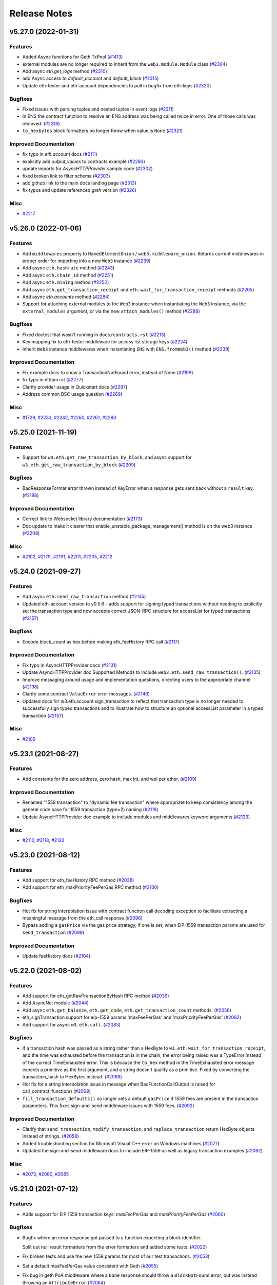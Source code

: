 Release Notes
=============

.. towncrier release notes start

v5.27.0 (2022-01-31)
--------------------

Features
~~~~~~~~

- Added Async functions for Geth TxPool (`#1413
  <https://github.com/ethereum/web3.py/issues/1413>`__)
- external modules are no longer required to inherit from the
  ``web3.module.Module`` class (`#2304
  <https://github.com/ethereum/web3.py/issues/2304>`__)
- Add async `eth.get_logs` method (`#2310
  <https://github.com/ethereum/web3.py/issues/2310>`__)
- add Async access to `default_account` and `default_block` (`#2315
  <https://github.com/ethereum/web3.py/issues/2315>`__)
- Update eth-tester and eth-account dependencies to pull in bugfix from
  eth-keys (`#2320 <https://github.com/ethereum/web3.py/issues/2320>`__)


Bugfixes
~~~~~~~~

- Fixed issues with parsing tuples and nested tuples in event logs (`#2211
  <https://github.com/ethereum/web3.py/issues/2211>`__)
- In ENS the contract function to resolve an ENS address was being called twice
  in error. One of those calls was removed. (`#2318
  <https://github.com/ethereum/web3.py/issues/2318>`__)
- ``to_hexbytes`` block formatters no longer throw when value is ``None``
  (`#2321 <https://github.com/ethereum/web3.py/issues/2321>`__)


Improved Documentation
~~~~~~~~~~~~~~~~~~~~~~

- fix typo in `eth.account` docs (`#2111
  <https://github.com/ethereum/web3.py/issues/2111>`__)
- explicitly add `output_values` to contracts example (`#2293
  <https://github.com/ethereum/web3.py/issues/2293>`__)
- update imports for `AsyncHTTPProvider` sample code (`#2302
  <https://github.com/ethereum/web3.py/issues/2302>`__)
- fixed broken link to filter schema (`#2303
  <https://github.com/ethereum/web3.py/issues/2303>`__)
- add github link to the main docs landing page (`#2313
  <https://github.com/ethereum/web3.py/issues/2313>`__)
- fix typos and update referenced `geth` version (`#2326
  <https://github.com/ethereum/web3.py/issues/2326>`__)


Misc
~~~~

- `#2217 <https://github.com/ethereum/web3.py/issues/2217>`__


v5.26.0 (2022-01-06)
--------------------

Features
~~~~~~~~

- Add ``middlewares`` property to ``NamedElementOnion`` /
  ``web3.middleware_onion``. Returns current middlewares in proper order for
  importing into a new ``Web3`` instance (`#2239
  <https://github.com/ethereum/web3.py/issues/2239>`__)
- Add async ``eth.hashrate`` method (`#2243
  <https://github.com/ethereum/web3.py/issues/2243>`__)
- Add async ``eth.chain_id`` method (`#2251
  <https://github.com/ethereum/web3.py/issues/2251>`__)
- Add async ``eth.mining`` method (`#2252
  <https://github.com/ethereum/web3.py/issues/2252>`__)
- Add async ``eth.get_transaction_receipt`` and
  ``eth.wait_for_transaction_receipt`` methods (`#2265
  <https://github.com/ethereum/web3.py/issues/2265>`__)
- Add async `eth.accounts` method (`#2284
  <https://github.com/ethereum/web3.py/issues/2284>`__)
- Support for attaching external modules to the ``Web3`` instance when
  instantiating the ``Web3`` instance, via the ``external_modules`` argument,
  or via the new ``attach_modules()`` method (`#2288
  <https://github.com/ethereum/web3.py/issues/2288>`__)


Bugfixes
~~~~~~~~

- Fixed doctest that wasn't running in ``docs/contracts.rst`` (`#2213
  <https://github.com/ethereum/web3.py/issues/2213>`__)
- Key mapping fix to eth-tester middleware for access list storage keys (`#2224
  <https://github.com/ethereum/web3.py/issues/2224>`__)
- Inherit ``Web3`` instance middlewares when instantiating ``ENS`` with
  ``ENS.fromWeb3()`` method (`#2239
  <https://github.com/ethereum/web3.py/issues/2239>`__)


Improved Documentation
~~~~~~~~~~~~~~~~~~~~~~

- Fix example docs to show a TransactionNotFound error, instead of None (`#2199
  <https://github.com/ethereum/web3.py/issues/2199>`__)
- fix typo in ethpm.rst (`#2277
  <https://github.com/ethereum/web3.py/issues/2277>`__)
- Clarify provider usage in Quickstart docs (`#2287
  <https://github.com/ethereum/web3.py/issues/2287>`__)
- Address common BSC usage question (`#2289
  <https://github.com/ethereum/web3.py/issues/2289>`__)


Misc
~~~~

- `#1729 <https://github.com/ethereum/web3.py/issues/1729>`__, `#2233
  <https://github.com/ethereum/web3.py/issues/2233>`__, `#2242
  <https://github.com/ethereum/web3.py/issues/2242>`__, `#2260
  <https://github.com/ethereum/web3.py/issues/2260>`__, `#2261
  <https://github.com/ethereum/web3.py/issues/2261>`__, `#2283
  <https://github.com/ethereum/web3.py/issues/2283>`__


v5.25.0 (2021-11-19)
--------------------

Features
~~~~~~~~

- Support for ``w3.eth.get_raw_transaction_by_block``, and async support for
  ``w3.eth.get_raw_transaction_by_block`` (`#2209
  <https://github.com/ethereum/web3.py/issues/2209>`__)


Bugfixes
~~~~~~~~

- BadResponseFormat error thrown instead of KeyError when a response gets sent
  back without a ``result`` key. (`#2188
  <https://github.com/ethereum/web3.py/issues/2188>`__)


Improved Documentation
~~~~~~~~~~~~~~~~~~~~~~

- Correct link to Websocket library documentation (`#2173
  <https://github.com/ethereum/web3.py/issues/2173>`__)
- Doc update to make it clearer that enable_unstable_package_management()
  method is on the web3 instance (`#2208
  <https://github.com/ethereum/web3.py/issues/2208>`__)


Misc
~~~~

- `#2102 <https://github.com/ethereum/web3.py/issues/2102>`__, `#2179
  <https://github.com/ethereum/web3.py/issues/2179>`__, `#2191
  <https://github.com/ethereum/web3.py/issues/2191>`__, `#2201
  <https://github.com/ethereum/web3.py/issues/2201>`__, `#2205
  <https://github.com/ethereum/web3.py/issues/2205>`__, `#2212
  <https://github.com/ethereum/web3.py/issues/2212>`__


v5.24.0 (2021-09-27)
--------------------

Features
~~~~~~~~

- Add async ``eth.send_raw_transaction`` method (`#2135
  <https://github.com/ethereum/web3.py/issues/2135>`__)
- Updated eth-account version to v0.5.6 - adds support for signing typed
  transactions without needing to explicitly set the transaction type and now
  accepts correct JSON-RPC structure for accessList for typed transactions
  (`#2157 <https://github.com/ethereum/web3.py/issues/2157>`__)


Bugfixes
~~~~~~~~

- Encode block_count as hex before making eth_feeHistory RPC call (`#2117
  <https://github.com/ethereum/web3.py/issues/2117>`__)


Improved Documentation
~~~~~~~~~~~~~~~~~~~~~~

- Fix typo in AsyncHTTPProvider docs (`#2131
  <https://github.com/ethereum/web3.py/issues/2131>`__)
- Update AsyncHTTPProvider doc Supported Methods to include
  ``web3.eth.send_raw_transaction()``. (`#2135
  <https://github.com/ethereum/web3.py/issues/2135>`__)
- Improve messaging around usage and implementation questions, directing users
  to the appropriate channel (`#2138
  <https://github.com/ethereum/web3.py/issues/2138>`__)
- Clarify some contract ``ValueError`` error messages. (`#2146
  <https://github.com/ethereum/web3.py/issues/2146>`__)
- Updated docs for w3.eth.account.sign_transaction to reflect that transaction
  type is no longer needed to successfully sign typed transactions and to
  illustrate how to structure an optional accessList parameter in a typed
  transaction (`#2157 <https://github.com/ethereum/web3.py/issues/2157>`__)


Misc
~~~~

- `#2105 <https://github.com/ethereum/web3.py/issues/2105>`__


v5.23.1 (2021-08-27)
--------------------

Features
~~~~~~~~

- Add constants for the zero address, zero hash, max int, and wei per ether. (`#2109 <https://github.com/ethereum/web3.py/issues/2109>`__)


Improved Documentation
~~~~~~~~~~~~~~~~~~~~~~

- Renamed "1559 transaction" to "dynamic fee transaction" where appropriate to keep consistency among the general code base for 1559 transaction (type=2) naming (`#2118 <https://github.com/ethereum/web3.py/issues/2118>`__)
- Update AsyncHTTPProvider doc example to include modules and middlewares keyword arguments (`#2123 <https://github.com/ethereum/web3.py/issues/2123>`__)


Misc
~~~~

- `#2110 <https://github.com/ethereum/web3.py/issues/2110>`__, `#2118 <https://github.com/ethereum/web3.py/issues/2118>`__, `#2122 <https://github.com/ethereum/web3.py/issues/2122>`__


v5.23.0 (2021-08-12)
--------------------

Features
~~~~~~~~

- Add support for eth_feeHistory RPC method (`#2038 <https://github.com/ethereum/web3.py/issues/2038>`__)
- Add support for eth_maxPriorityFeePerGas RPC method (`#2100 <https://github.com/ethereum/web3.py/issues/2100>`__)


Bugfixes
~~~~~~~~

- Hot fix for string interpolation issue with contract function call decoding exception to facilitate extracting a meaningful message from the eth_call response (`#2096 <https://github.com/ethereum/web3.py/issues/2096>`__)
- Bypass adding a ``gasPrice`` via the gas price strategy, if one is set, when EIP-1559 transaction params are used for ``send_transaction`` (`#2099 <https://github.com/ethereum/web3.py/issues/2099>`__)


Improved Documentation
~~~~~~~~~~~~~~~~~~~~~~

- Update feeHistory docs (`#2104 <https://github.com/ethereum/web3.py/issues/2104>`__)


v5.22.0 (2021-08-02)
--------------------

Features
~~~~~~~~

- Add support for eth_getRawTransactionByHash RPC method (`#2039 <https://github.com/ethereum/web3.py/issues/2039>`__)
- Add AsyncNet module (`#2044 <https://github.com/ethereum/web3.py/issues/2044>`__)
- Add async ``eth.get_balance``, ``eth.get_code``, ``eth.get_transaction_count`` methods. (`#2056 <https://github.com/ethereum/web3.py/issues/2056>`__)
- eth_signTransaction support for eip-1559 params 'maxFeePerGas' and 'maxPriorityFeePerGas' (`#2082 <https://github.com/ethereum/web3.py/issues/2082>`__)
- Add support for async ``w3.eth.call``. (`#2083 <https://github.com/ethereum/web3.py/issues/2083>`__)


Bugfixes
~~~~~~~~

- If a transaction hash was passed as a string rather than a HexByte to ``w3.eth.wait_for_transaction_receipt``, and the time was exhausted before the transaction is in the chain, the error being raised was a TypeError instead of the correct TimeExhausted error. This is because the ``to_hex`` method in the TimeExhausted error message expects a primitive as the first argument, and a string doesn't qualify as a primitive. Fixed by converting the transaction_hash to HexBytes instead. (`#2068 <https://github.com/ethereum/web3.py/issues/2068>`__)
- Hot fix for a string interpolation issue in message when BadFunctionCallOutput is raised for call_contract_function() (`#2069 <https://github.com/ethereum/web3.py/issues/2069>`__)
- ``fill_transaction_defaults()`` no longer sets a default ``gasPrice`` if 1559 fees are present in the transaction parameters. This fixes sign-and-send middleware issues with 1559 fees. (`#2092 <https://github.com/ethereum/web3.py/issues/2092>`__)


Improved Documentation
~~~~~~~~~~~~~~~~~~~~~~

- Clarify that ``send_transaction``, ``modify_transaction``, and ``replace_transaction`` return HexByte objects instead of strings. (`#2058 <https://github.com/ethereum/web3.py/issues/2058>`__)
- Added troubleshooting section for Microsoft Visual C++ error on Windows machines (`#2077 <https://github.com/ethereum/web3.py/issues/2077>`__)
- Updated the sign-and-send middleware docs to include EIP-1559 as well as legacy transaction examples (`#2092 <https://github.com/ethereum/web3.py/issues/2092>`__)


Misc
~~~~

- `#2073 <https://github.com/ethereum/web3.py/issues/2073>`__, `#2080 <https://github.com/ethereum/web3.py/issues/2080>`__, `#2085 <https://github.com/ethereum/web3.py/issues/2085>`__


v5.21.0 (2021-07-12)
--------------------

Features
~~~~~~~~

- Adds support for EIP 1559 transaction keys: `maxFeePerGas` and `maxPriorityFeePerGas` (`#2060 <https://github.com/ethereum/web3.py/issues/2060>`__)


Bugfixes
~~~~~~~~

- Bugfix where an error response got passed to a function expecting a block identifier.

  Split out null result formatters from the error formatters and added some tests. (`#2022 <https://github.com/ethereum/web3.py/issues/2022>`__)
- Fix broken tests and use the new 1559 params for most of our test transactions. (`#2053 <https://github.com/ethereum/web3.py/issues/2053>`__)
- Set a default maxFeePerGas value consistent with Geth (`#2055 <https://github.com/ethereum/web3.py/issues/2055>`__)
- Fix bug in geth PoA middleware where a ``None`` response should throw a ``BlockNotFound`` error, but was instead throwing an ``AttributeError`` (`#2064 <https://github.com/ethereum/web3.py/issues/2064>`__)


Improved Documentation
~~~~~~~~~~~~~~~~~~~~~~

- Added general documentation on unit and integration testing and how to contribute to our test suite. (`#2053 <https://github.com/ethereum/web3.py/issues/2053>`__)


v5.20.1 (2021-07-01)
--------------------

Bugfixes
~~~~~~~~

- Have the geth dev IPC auto connection check for the ``WEB3_PROVIDER_URI`` environment variable. (`#2023 <https://github.com/ethereum/web3.py/issues/2023>`__)


Improved Documentation
~~~~~~~~~~~~~~~~~~~~~~

- Remove reference to allowing multiple providers in docs (`#2018 <https://github.com/ethereum/web3.py/issues/2018>`__)
- Update "Contract Deployment Example" docs to use ``py-solc-x`` as ``solc`` is no longer maintained. (`#2020 <https://github.com/ethereum/web3.py/issues/2020>`__)
- Detail using unreleased Geth builds in CI (`#2037 <https://github.com/ethereum/web3.py/issues/2037>`__)
- Clarify that a missing trie node error could occur when using ``block_identifier`` with ``.call()``
  on a node that isn't running in archive mode (`#2048 <https://github.com/ethereum/web3.py/issues/2048>`__)


Misc
~~~~

- `#1938 <https://github.com/ethereum/web3.py/issues/1938>`__, `#2015 <https://github.com/ethereum/web3.py/issues/2015>`__, `#2021 <https://github.com/ethereum/web3.py/issues/2021>`__, `#2025 <https://github.com/ethereum/web3.py/issues/2025>`__, `#2028 <https://github.com/ethereum/web3.py/issues/2028>`__, `#2029 <https://github.com/ethereum/web3.py/issues/2029>`__, `#2035 <https://github.com/ethereum/web3.py/issues/2035>`__


v5.20.0 (2021-06-09)
--------------------

Features
~~~~~~~~

- Add new AsyncHTTPProvider. No middleware or session caching support yet.

  Also adds async ``w3.eth.gas_price``, and async ``w3.isConnected()`` methods. (`#1978 <https://github.com/ethereum/web3.py/issues/1978>`__)
- Add ability for AsyncHTTPProvider to accept middleware

  Also adds async gas_price_strategy middleware, and moves gas estimate to middleware.

  AsyncEthereumTesterProvider now inherits from AsyncBase (`#1999 <https://github.com/ethereum/web3.py/issues/1999>`__)
- Support state_override in contract function call. (`#2005 <https://github.com/ethereum/web3.py/issues/2005>`__)


Bugfixes
~~~~~~~~

- Test ethpm caching + bump Sphinx version. (`#1977 <https://github.com/ethereum/web3.py/issues/1977>`__)


Improved Documentation
~~~~~~~~~~~~~~~~~~~~~~

- Clarify solidityKeccak documentation. (`#1971 <https://github.com/ethereum/web3.py/issues/1971>`__)
- Improve contributor documentation context and ordering. (`#2008 <https://github.com/ethereum/web3.py/issues/2008>`__)
- Add docs for unstable AsyncHTTPProvider (`#2017 <https://github.com/ethereum/web3.py/issues/2017>`__)


Misc
~~~~

- `#1979 <https://github.com/ethereum/web3.py/issues/1979>`__, `#1980 <https://github.com/ethereum/web3.py/issues/1980>`__, `#1993 <https://github.com/ethereum/web3.py/issues/1993>`__, `#2002 <https://github.com/ethereum/web3.py/issues/2002>`__


v5.19.0 (2021-04-28)
--------------------

Features
~~~~~~~~

- Handle optional ``eth_call`` state override param. (`#1921 <https://github.com/ethereum/web3.py/issues/1921>`__)
- Add list_storage_keys deprecate listStorageKeys (`#1944 <https://github.com/ethereum/web3.py/issues/1944>`__)
- Add net_peers deprecate netPeers (`#1946 <https://github.com/ethereum/web3.py/issues/1946>`__)
- Add trace_replay_transaction deprecate traceReplayTransaction (`#1949 <https://github.com/ethereum/web3.py/issues/1949>`__)
- Add add_reserved_peer deprecate addReservedPeer (`#1951 <https://github.com/ethereum/web3.py/issues/1951>`__)
- Add ``parity.set_mode``, deprecate ``parity.setMode`` (`#1954 <https://github.com/ethereum/web3.py/issues/1954>`__)
- Add ``parity.trace_raw_transaction``, deprecate ``parity.traceRawTransaction`` (`#1955 <https://github.com/ethereum/web3.py/issues/1955>`__)
- Add ``parity.trace_call``, deprecate ``parity.traceCall`` (`#1957 <https://github.com/ethereum/web3.py/issues/1957>`__)
- Add trace_filter deprecate traceFilter (`#1960 <https://github.com/ethereum/web3.py/issues/1960>`__)
- Add trace_block, deprecate traceBlock (`#1961 <https://github.com/ethereum/web3.py/issues/1961>`__)
- Add trace_replay_block_transactions, deprecate traceReplayBlockTransactions (`#1962 <https://github.com/ethereum/web3.py/issues/1962>`__)
- Add ``parity.trace_transaction``, deprecate ``parity.traceTransaction`` (`#1963 <https://github.com/ethereum/web3.py/issues/1963>`__)


Improved Documentation
~~~~~~~~~~~~~~~~~~~~~~

- Document ``eth_call`` state overrides. (`#1965 <https://github.com/ethereum/web3.py/issues/1965>`__)


Misc
~~~~

- `#1774 <https://github.com/ethereum/web3.py/issues/1774>`__, `#1805 <https://github.com/ethereum/web3.py/issues/1805>`__, `#1945 <https://github.com/ethereum/web3.py/issues/1945>`__, `#1964 <https://github.com/ethereum/web3.py/issues/1964>`__


v5.18.0 (2021-04-08)
--------------------

Features
~~~~~~~~

- Add ``w3.eth.modify_transaction`` deprecate ``w3.eth.modifyTransaction`` (`#1886 <https://github.com/ethereum/web3.py/issues/1886>`__)
- Add ``w3.eth.get_transaction_receipt``, deprecate ``w3.eth.getTransactionReceipt`` (`#1893 <https://github.com/ethereum/web3.py/issues/1893>`__)
- Add ``w3.eth.wait_for_transaction_receipt`` deprecate ``w3.eth.waitForTransactionReceipt`` (`#1896 <https://github.com/ethereum/web3.py/issues/1896>`__)
- Add ``w3.eth.set_contract_factory`` deprecate ``w3.eth.setContractFactory`` (`#1900 <https://github.com/ethereum/web3.py/issues/1900>`__)
- Add ``w3.eth.generate_gas_price`` deprecate ``w3.eth.generateGasPrice`` (`#1905 <https://github.com/ethereum/web3.py/issues/1905>`__)
- Add ``w3.eth.set_gas_price_strategy`` deprecate ``w3.eth.setGasPriceStrategy`` (`#1906 <https://github.com/ethereum/web3.py/issues/1906>`__)
- Add ``w3.eth.estimate_gas`` deprecate ``w3.eth.estimateGas`` (`#1913 <https://github.com/ethereum/web3.py/issues/1913>`__)
- Add ``w3.eth.sign_typed_data`` deprecate ``w3.eth.signTypedData`` (`#1915 <https://github.com/ethereum/web3.py/issues/1915>`__)
- Add ``w3.eth.get_filter_changes`` deprecate ``w3.eth.getFilterChanges`` (`#1916 <https://github.com/ethereum/web3.py/issues/1916>`__)
- Add ``eth.get_filter_logs``, deprecate ``eth.getFilterLogs`` (`#1919 <https://github.com/ethereum/web3.py/issues/1919>`__)
- Add ``eth.uninstall_filter``, deprecate ``eth.uninstallFilter`` (`#1920 <https://github.com/ethereum/web3.py/issues/1920>`__)
- Add ``w3.eth.get_logs`` deprecate ``w3.eth.getLogs`` (`#1925 <https://github.com/ethereum/web3.py/issues/1925>`__)
- Add ``w3.eth.submit_hashrate`` deprecate ``w3.eth.submitHashrate`` (`#1926 <https://github.com/ethereum/web3.py/issues/1926>`__)
- Add ``w3.eth.submit_work`` deprecate ``w3.eth.submitWork`` (`#1927 <https://github.com/ethereum/web3.py/issues/1927>`__)
- Add ``w3.eth.get_work``, deprecate ``w3.eth.getWork`` (`#1934 <https://github.com/ethereum/web3.py/issues/1934>`__)
- Adds public get_block_number method. (`#1937 <https://github.com/ethereum/web3.py/issues/1937>`__)


Improved Documentation
~~~~~~~~~~~~~~~~~~~~~~

- Add ABI type examples to docs (`#1890 <https://github.com/ethereum/web3.py/issues/1890>`__)
- Promote the new Ethereum Python Discord server on the README. (`#1898 <https://github.com/ethereum/web3.py/issues/1898>`__)
- Escape reserved characters in install script of Contributing docs. (`#1909 <https://github.com/ethereum/web3.py/issues/1909>`__)
- Add detailed event filtering examples. (`#1910 <https://github.com/ethereum/web3.py/issues/1910>`__)
- Add docs example for tuning log levels. (`#1928 <https://github.com/ethereum/web3.py/issues/1928>`__)
- Add some performance tips in troubleshooting docs. (`#1929 <https://github.com/ethereum/web3.py/issues/1929>`__)
- Add existing contract interaction to docs examples. (`#1933 <https://github.com/ethereum/web3.py/issues/1933>`__)
- Replace Gitter links with the Python Discord server. (`#1936 <https://github.com/ethereum/web3.py/issues/1936>`__)


Misc
~~~~

- `#1887 <https://github.com/ethereum/web3.py/issues/1887>`__, `#1907 <https://github.com/ethereum/web3.py/issues/1907>`__, `#1917 <https://github.com/ethereum/web3.py/issues/1917>`__, `#1930 <https://github.com/ethereum/web3.py/issues/1930>`__, `#1935 <https://github.com/ethereum/web3.py/issues/1935>`__


v5.17.0 (2021-02-24)
--------------------

Features
~~~~~~~~

- Added ``get_transaction_count``, and deprecated ``getTransactionCount`` (`#1844 <https://github.com/ethereum/web3.py/issues/1844>`__)
- Add ``w3.eth.send_transaction``, deprecate ``w3.eth.sendTransaction`` (`#1878 <https://github.com/ethereum/web3.py/issues/1878>`__)
- Add ``web3.eth.sign_transaction``, deprecate ``web3.eth.signTransaction`` (`#1879 <https://github.com/ethereum/web3.py/issues/1879>`__)
- Add ``w3.eth.send_raw_transaction``, deprecate ``w3.eth.sendRawTransaction`` (`#1880 <https://github.com/ethereum/web3.py/issues/1880>`__)
- Add ``w3.eth.replace_transaction`` deprecate ``w3.eth.replaceTransaction`` (`#1882 <https://github.com/ethereum/web3.py/issues/1882>`__)


Improved Documentation
~~~~~~~~~~~~~~~~~~~~~~

- Fix return type of ``send_transaction`` in docs. (`#686 <https://github.com/ethereum/web3.py/issues/686>`__)


v5.16.0 (2021-02-04)
--------------------

Features
~~~~~~~~

- Added ``get_block_transaction_count``, and deprecated ``getBlockTransactionCount`` (`#1841 <https://github.com/ethereum/web3.py/issues/1841>`__)
- Move ``defaultAccount`` to ``default_account``. Deprecate ``defaultAccount``. (`#1848 <https://github.com/ethereum/web3.py/issues/1848>`__)
- Add ``eth.default_block``, deprecate ``eth.defaultBlock``.
  Also adds ``parity.default_block``, and deprecates ``parity.defaultBlock``. (`#1849 <https://github.com/ethereum/web3.py/issues/1849>`__)
- Add ``eth.gas_price``, deprecate ``eth.gasPrice`` (`#1850 <https://github.com/ethereum/web3.py/issues/1850>`__)
- Added ``eth.block_number`` property. Deprecated ``eth.blockNumber`` (`#1851 <https://github.com/ethereum/web3.py/issues/1851>`__)
- Add ``eth.chain_id``, deprecate ``eth.chainId`` (`#1852 <https://github.com/ethereum/web3.py/issues/1852>`__)
- Add ``eth.protocol_version``, deprecate ``eth.protocolVersion`` (`#1853 <https://github.com/ethereum/web3.py/issues/1853>`__)
- Add ``eth.get_code``, deprecate ``eth.getCode`` (`#1856 <https://github.com/ethereum/web3.py/issues/1856>`__)
- Deprecate ``eth.getProof``, add ``eth.get_proof`` (`#1857 <https://github.com/ethereum/web3.py/issues/1857>`__)
- Add ``eth.get_transaction``, deprecate ``eth.getTransaction`` (`#1858 <https://github.com/ethereum/web3.py/issues/1858>`__)
- Add ``eth.get_transaction_by_block``, deprecate ``eth.getTransactionByBlock`` (`#1859 <https://github.com/ethereum/web3.py/issues/1859>`__)
- Add get_uncle_by_block, deprecate getUncleByBlock (`#1862 <https://github.com/ethereum/web3.py/issues/1862>`__)
- Add get_uncle_count, deprecate getUncleCount (`#1863 <https://github.com/ethereum/web3.py/issues/1863>`__)


Bugfixes
~~~~~~~~

- Fix event filter creation if the event ABI contains a ``values`` key. (`#1807 <https://github.com/ethereum/web3.py/issues/1807>`__)


Improved Documentation
~~~~~~~~~~~~~~~~~~~~~~

- Remove v5 breaking changes link from the top of the release notes. (`#1837 <https://github.com/ethereum/web3.py/issues/1837>`__)
- Add account creation troubleshooting docs. (`#1855 <https://github.com/ethereum/web3.py/issues/1855>`__)
- Document passing a struct into a contract function. (`#1860 <https://github.com/ethereum/web3.py/issues/1860>`__)
- Add instance configuration troubleshooting docs. (`#1865 <https://github.com/ethereum/web3.py/issues/1865>`__)
- Clarify nonce lookup in sendRawTransaction docs. (`#1866 <https://github.com/ethereum/web3.py/issues/1866>`__)
- Updated docs for web3.eth methods: eth.getTransactionReceipt and eth.waitForTransactionReceipt (`#1868 <https://github.com/ethereum/web3.py/issues/1868>`__)


v5.15.0 (2021-01-15)
--------------------

Features
~~~~~~~~

- Add ``get_storage_at`` method and deprecate ``getStorageAt``. (`#1828 <https://github.com/ethereum/web3.py/issues/1828>`__)
- Add ``eth.get_block`` method and deprecate ``eth.getBlock``. (`#1829 <https://github.com/ethereum/web3.py/issues/1829>`__)


Bugfixes
~~~~~~~~

- PR #1585 changed the error that was coming back from eth-tester when the Revert opcode was called,
  which broke some tests in downstream libraries. This PR reverts back to raising the original error. (`#1813 <https://github.com/ethereum/web3.py/issues/1813>`__)
- Added a new ``ContractLogicError`` for when a contract reverts a transaction.
  ``ContractLogicError`` will replace ``SolidityError``, in v6. (`#1814 <https://github.com/ethereum/web3.py/issues/1814>`__)


Improved Documentation
~~~~~~~~~~~~~~~~~~~~~~

- Introduce Beacon API documentation (`#1836 <https://github.com/ethereum/web3.py/issues/1836>`__)


Misc
~~~~

- `#1602 <https://github.com/ethereum/web3.py/issues/1602>`__, `#1827 <https://github.com/ethereum/web3.py/issues/1827>`__, `#1831 <https://github.com/ethereum/web3.py/issues/1831>`__, `#1833 <https://github.com/ethereum/web3.py/issues/1833>`__, `#1834 <https://github.com/ethereum/web3.py/issues/1834>`__


v5.14.0 (2021-01-05)
--------------------

Bugfixes
~~~~~~~~

- Remove docs/web3.* from the gitignore to allow for the beacon docs to be added to git,
  and add ``beacon`` to the default web3 modules that get loaded. (`#1824 <https://github.com/ethereum/web3.py/issues/1824>`__)
- Remove auto-documenting from the Beacon API (`#1825 <https://github.com/ethereum/web3.py/issues/1825>`__)


Features
~~~~~~~~

- Introduce experimental Ethereum 2.0 beacon node API (`#1758 <https://github.com/ethereum/web3.py/issues/1758>`__)
- Add new get_balance method on Eth class. Deprecated getBalance. (`#1806 <https://github.com/ethereum/web3.py/issues/1806>`__)


Misc
~~~~

- `#1815 <https://github.com/ethereum/web3.py/issues/1815>`__, `#1816 <https://github.com/ethereum/web3.py/issues/1816>`__


v5.13.1 (2020-12-03)
--------------------

Bugfixes
~~~~~~~~

- Handle revert reason parsing for Ganache (`#1794 <https://github.com/ethereum/web3.py/issues/1794>`__)


Improved Documentation
~~~~~~~~~~~~~~~~~~~~~~

- Document Geth and Parity/OpenEthereum fixture generation (`#1787 <https://github.com/ethereum/web3.py/issues/1787>`__)


Misc
~~~~

- `#1778 <https://github.com/ethereum/web3.py/issues/1778>`__, `#1780 <https://github.com/ethereum/web3.py/issues/1780>`__, `#1790 <https://github.com/ethereum/web3.py/issues/1790>`__, `#1791 <https://github.com/ethereum/web3.py/issues/1791>`__, `#1796 <https://github.com/ethereum/web3.py/issues/1796>`__


v5.13.0 (2020-10-29)
--------------------

Features
~~~~~~~~

- Raise `SolidityError` exceptions that contain the revert reason when a `call` fails. (`#941 <https://github.com/ethereum/web3.py/issues/941>`__)


Bugfixes
~~~~~~~~

- Update eth-tester dependency to fix tester environment install version conflict. (`#1782 <https://github.com/ethereum/web3.py/issues/1782>`__)


Misc
~~~~

- `#1757 <https://github.com/ethereum/web3.py/issues/1757>`__, `#1767 <https://github.com/ethereum/web3.py/issues/1767>`__


v5.12.3 (2020-10-21)
--------------------

Misc
~~~~

- `#1752 <https://github.com/ethereum/web3.py/issues/1752>`__, `#1759 <https://github.com/ethereum/web3.py/issues/1759>`__, `#1773 <https://github.com/ethereum/web3.py/issues/1773>`__, `#1775 <https://github.com/ethereum/web3.py/issues/1775>`__


v5.12.2 (2020-10-12)
--------------------

Bugfixes
~~~~~~~~

- Address the use of multiple providers in the docs (`#1701 <https://github.com/ethereum/web3.py/issues/1701>`__)
- Remove stale connection errors from docs (`#1737 <https://github.com/ethereum/web3.py/issues/1737>`__)
- Allow ENS name resolution for methods that use the ``Method`` class (`#1749 <https://github.com/ethereum/web3.py/issues/1749>`__)


Misc
~~~~

- `#1727 <https://github.com/ethereum/web3.py/issues/1727>`__, `#1728 <https://github.com/ethereum/web3.py/issues/1728>`__, `#1733 <https://github.com/ethereum/web3.py/issues/1733>`__, `#1735 <https://github.com/ethereum/web3.py/issues/1735>`__, `#1741 <https://github.com/ethereum/web3.py/issues/1741>`__, `#1746 <https://github.com/ethereum/web3.py/issues/1746>`__, `#1748 <https://github.com/ethereum/web3.py/issues/1748>`__, `#1753 <https://github.com/ethereum/web3.py/issues/1753>`__, `#1768 <https://github.com/ethereum/web3.py/issues/1768>`__


v5.12.1 (2020-09-02)
--------------------

Misc
~~~~

- `#1708 <https://github.com/ethereum/web3.py/issues/1708>`__, `#1709 <https://github.com/ethereum/web3.py/issues/1709>`__, `#1715 <https://github.com/ethereum/web3.py/issues/1715>`__, `#1722 <https://github.com/ethereum/web3.py/issues/1722>`__, `#1724 <https://github.com/ethereum/web3.py/issues/1724>`__


v5.12.0 (2020-07-16)
--------------------

Features
~~~~~~~~

- Update `web3.pm` and `ethpm` module to EthPM v3 specification. (`#1652 <https://github.com/ethereum/web3.py/issues/1652>`__)
- Allow consumer to initialize `HttpProvider` with their own `requests.Session`.  This allows the `HttpAdapter` connection pool to be tuned as desired. (`#1469 <https://github.com/ethereum/web3.py/issues/1469>`__)


Improved Documentation
~~~~~~~~~~~~~~~~~~~~~~

- Use ethpm v3 packages in examples documentation. (`#1683 <https://github.com/ethereum/web3.py/issues/1683>`__)
- Modernize the deploy contract example. (`#1679 <https://github.com/ethereum/web3.py/issues/1679>`__)
- Add contribution guidelines and a code of conduct. (`#1691 <https://github.com/ethereum/web3.py/issues/1691>`__)


Misc
~~~~

- `#1687 <https://github.com/ethereum/web3.py/issues/1687>`__
- `#1690 <https://github.com/ethereum/web3.py/issues/1690>`__


v5.12.0-beta.3 (2020-07-15)
---------------------------

Bugfixes
~~~~~~~~

- Include ethpm-spec solidity examples in distribution. (`#1686 <https://github.com/ethereum/web3.py/issues/1686>`__)


v5.12.0-beta.2 (2020-07-14)
---------------------------

Bugfixes
~~~~~~~~

- Support ethpm-spec submodule in distributions. (`#1682 <https://github.com/ethereum/web3.py/issues/1682>`__)


Improved Documentation
~~~~~~~~~~~~~~~~~~~~~~

- Modernize the deploy contract example. (`#1679 <https://github.com/ethereum/web3.py/issues/1679>`__)
- Use ethpm v3 packages in examples documentation. (`#1683 <https://github.com/ethereum/web3.py/issues/1683>`__)


v5.12.0-beta.1 (2020-07-09)
---------------------------

Features
~~~~~~~~

- Allow consumer to initialize `HttpProvider` with their own `requests.Session`.  This allows the `HttpAdapter` connection pool to be tuned as desired. (`#1469 <https://github.com/ethereum/web3.py/issues/1469>`__)
- Update `web3.pm` and `ethpm` module to EthPM v3 specification. (`#1652 <https://github.com/ethereum/web3.py/issues/1652>`__)


Bugfixes
~~~~~~~~

- Update outdated reference url in ethpm docs and tests. (`#1680 <https://github.com/ethereum/web3.py/issues/1680>`__)


Improved Documentation
~~~~~~~~~~~~~~~~~~~~~~

- Add a :meth:`~web3.eth.Eth.getBalance` example and provide more context for using the `fromWei` and `toWei` utility methods. (`#1676 <https://github.com/ethereum/web3.py/issues/1676>`__)
- Overhaul the Overview documentation to provide a tour of major features. (`#1681 <https://github.com/ethereum/web3.py/issues/1681>`__)


v5.11.1 (2020-06-17)
--------------------

Bugfixes
~~~~~~~~

- Added formatter rules for eth_tester middleware to allow :meth:`~web3.eth.Eth.getBalance` by using integer block numbers (`#1660 <https://github.com/ethereum/web3.py/issues/1660>`__)
- Fix type annotations within the ``eth.py`` module. Several arguments that defaulted to ``None`` were not declared ``Optional``. (`#1668 <https://github.com/ethereum/web3.py/issues/1668>`__)
- Fix type annotation warning when using string URI to instantiate an HTTP or WebsocketProvider. (`#1669 <https://github.com/ethereum/web3.py/issues/1669>`__)
- Fix type annotations within the ``web3`` modules. Several arguments that defaulted to ``None`` were not declared ``Optional``. (`#1670 <https://github.com/ethereum/web3.py/issues/1670>`__)


Improved Documentation
~~~~~~~~~~~~~~~~~~~~~~

- Breaks up links into three categories (Intro, Guides, and API) and adds content to the index page: a lib introduction and some "Getting Started" links. (`#1671 <https://github.com/ethereum/web3.py/issues/1671>`__)
- Fills in some gaps in the Quickstart guide and adds provider connection details for local nodes. (`#1673 <https://github.com/ethereum/web3.py/issues/1673>`__)


v5.11.0 (2020-06-03)
--------------------

Features
~~~~~~~~

- Accept a block identifier in the ``Contract.estimateGas`` method. Includes a related upgrade of eth-tester to v0.5.0-beta.1. (`#1639 <https://github.com/ethereum/web3.py/issues/1639>`__)
- Introduce a more specific validation error, ``ExtraDataLengthError``. This enables tools to detect when someone may be connected to a POA network, for example, and provide a smoother developer experience. (`#1666 <https://github.com/ethereum/web3.py/issues/1666>`__)


Bugfixes
~~~~~~~~

- Correct the type annotations of `FilterParams.address` (`#1664 <https://github.com/ethereum/web3.py/issues/1664>`__)


Improved Documentation
~~~~~~~~~~~~~~~~~~~~~~

- Corrects the return value of ``getTransactionReceipt``, description of caching middleware, and deprecated method names. (`#1663 <https://github.com/ethereum/web3.py/issues/1663>`__)
- Corrects documentation of websocket timeout configuration. (`#1665 <https://github.com/ethereum/web3.py/issues/1665>`__)


v5.10.0 (2020-05-18)
--------------------

Features
~~~~~~~~

- An update of ``eth-tester`` includes a change of the default fork from Constantinople to Muir Glacier.  `#1636 <https://github.com/ethereum/web3.py/issues/1636>`__


Bugfixes
~~~~~~~~

- ``my_contract.events.MyEvent`` was incorrectly annotated so that ``MyEvent`` was marked as a ``ContractEvent`` instance. Fixed to be a class type, i.e., ``Type[ContractEvent]``. (`#1646 <https://github.com/ethereum/web3.py/issues/1646>`__)
- IPCProvider correctly handled ``pathlib.Path`` input, but warned against its type. Fixed to permit Path objects in addition to strings. (`#1647 <https://github.com/ethereum/web3.py/issues/1647>`__)


Misc
~~~~

- `#1636 <https://github.com/ethereum/web3.py/issues/1636>`__


v5.9.0 (2020-04-30)
-------------------

Features
~~~~~~~~

- Upgrade eth-account to use v0.5.2+. eth-account 0.5.2 adds support for hd accounts

  Also had to pin eth-keys to get dependencies to resolve. (`#1622 <https://github.com/ethereum/web3.py/issues/1622>`__)


Bugfixes
~~~~~~~~

- Fix local_filter_middleware new entries bug (`#1514 <https://github.com/ethereum/web3.py/issues/1514>`__)
- ENS ``name`` and ENS ``address`` can return ``None``. Fixes return types. (`#1633 <https://github.com/ethereum/web3.py/issues/1633>`__)


v5.8.0 (2020-04-23)
-------------------

Features
~~~~~~~~

- Introduced ``list_wallets`` method to the ``GethPersonal`` class. (`#1516 <https://github.com/ethereum/web3.py/issues/1516>`__)
- Added block_identifier parameter to `ContractConstructor.estimateGas` method. (`#1588 <https://github.com/ethereum/web3.py/issues/1588>`__)
- Add snake_case methods to Geth and Parity Personal Modules.

  Deprecate camelCase methods. (`#1589 <https://github.com/ethereum/web3.py/issues/1589>`__)
- Added new weighted keyword argument to the time based gas price strategy.

  If ``True``, it will more give more weight to more recent block times. (`#1614 <https://github.com/ethereum/web3.py/issues/1614>`__)
- Adds support for Solidity's new(ish) receive function.

  Adds a new contract API that mirrors the existing fallback API: ``contract.receive`` (`#1623 <https://github.com/ethereum/web3.py/issues/1623>`__)


Bugfixes
~~~~~~~~

- Fixed hasattr overloader method in the web3.ContractEvent, web3.ContractFunction,
  and web3.ContractCaller classes by implementing a try/except handler
  that returns False if an exception is raised in the __getattr__ overloader method
  (since __getattr__ HAS to be called in every __hasattr__ call).

  Created two new Exception classes, 'ABIEventFunctionNotFound' and 'ABIFunctionNotFound',
  which inherit from both AttributeError and MismatchedABI, and replaced the MismatchedABI
  raises in ContractEvent, ContractFunction, and ContractCaller with a raise to the created class
  in the __getattr__ overloader method of the object. (`#1594 <https://github.com/ethereum/web3.py/issues/1594>`__)
- Change return type of rpc_gas_price_strategy from int to Wei (`#1612 <https://github.com/ethereum/web3.py/issues/1612>`__)


Improved Documentation
~~~~~~~~~~~~~~~~~~~~~~

- Fix typo in "Internals" docs. Changed asyncronous --> asynchronous (`#1607 <https://github.com/ethereum/web3.py/issues/1607>`__)
- Improve documentation that introduces and troubleshoots Providers. (`#1609 <https://github.com/ethereum/web3.py/issues/1609>`__)
- Add documentation for when to use each transaction method. (`#1610 <https://github.com/ethereum/web3.py/issues/1610>`__)
- Remove incorrect web3 for w3 in doc example (`#1615 <https://github.com/ethereum/web3.py/issues/1615>`__)
- Add examples for using web3.contract via the ethpm module. (`#1617 <https://github.com/ethereum/web3.py/issues/1617>`__)
- Add dark mode to documentation. Also fixes a bunch of formatting issues in docs. (`#1626 <https://github.com/ethereum/web3.py/issues/1626>`__)


Misc
~~~~

- `#1545 <https://github.com/ethereum/web3.py/issues/1545>`__


v5.7.0 (2020-03-16)
-------------------

Features
~~~~~~~~

- Add snake_case methods for the net module

  Also moved net module to use ModuleV2 instead of Module (`#1592 <https://github.com/ethereum/web3.py/issues/1592>`__)


Bugfixes
~~~~~~~~

- Fix return type of eth_getCode. Changed from Hexstr to HexBytes. (`#1601 <https://github.com/ethereum/web3.py/issues/1601>`__)


Misc
~~~~

- `#1590 <https://github.com/ethereum/web3.py/issues/1590>`__


v5.6.0 (2020-02-26)
-------------------

Features
~~~~~~~~

- Add snake_case methods to Geth Miner class, deprecate camelCase methods (`#1579 <https://github.com/ethereum/web3.py/issues/1579>`__)
- Add snake_case methods for the net module, deprecate camelCase methods (`#1581 <https://github.com/ethereum/web3.py/issues/1581>`__)
- Add PEP561 type marker (`#1583 <https://github.com/ethereum/web3.py/issues/1583>`__)


Bugfixes
~~~~~~~~

- Increase replacement tx minimum gas price bump

  Parity/OpenEthereum requires a replacement transaction's
  gas to be a minimum of 12.5% higher than the original
  (vs. Geth's 10%). (`#1570 <https://github.com/ethereum/web3.py/issues/1570>`__)


v5.5.1 (2020-02-10)
-------------------

Improved Documentation
~~~~~~~~~~~~~~~~~~~~~~

- Documents the `getUncleCount` method. (`#1534 <https://github.com/ethereum/web3.py/issues/1534>`__)


Misc
~~~~

- `#1576 <https://github.com/ethereum/web3.py/issues/1576>`__


v5.5.0 (2020-02-03)
-------------------

Features
~~~~~~~~

- ENS had to release a new registry to push a bugfix. See
  `this article <https://medium.com/the-ethereum-name-service/ens-registry-migration-bug-fix-new-features-64379193a5a>`_
  for background information. Web3.py uses the new registry for all default ENS interactions, now. (`#1573 <https://github.com/ethereum/web3.py/issues/1573>`__)


Bugfixes
~~~~~~~~

- Minor bugfix in how ContractCaller looks up abi functions. (`#1552 <https://github.com/ethereum/web3.py/issues/1552>`__)
- Update modules to use compatible typing-extensions import. (`#1554 <https://github.com/ethereum/web3.py/issues/1554>`__)
- Make 'from' and 'to' fields checksum addresses in returned transaction receipts (`#1562 <https://github.com/ethereum/web3.py/issues/1562>`__)
- Use local Trinity's IPC socket if it is available, for newer versions of Trinity. (`#1563 <https://github.com/ethereum/web3.py/issues/1563>`__)


Improved Documentation
~~~~~~~~~~~~~~~~~~~~~~

- Add Matomo Tracking to Docs site.

  Matomo is an Open Source web analytics platform that allows us
  to get better insights and optimize for our audience without
  the negative consequences of other compareable platforms.

  Read more: https://matomo.org/why-matomo/ (`#1541 <https://github.com/ethereum/web3.py/issues/1541>`__)
- Fix web3 typo in docs (`#1559 <https://github.com/ethereum/web3.py/issues/1559>`__)


Misc
~~~~

- `#1521 <https://github.com/ethereum/web3.py/issues/1521>`__, `#1546 <https://github.com/ethereum/web3.py/issues/1546>`__, `#1571 <https://github.com/ethereum/web3.py/issues/1571>`__


v5.4.0 (2019-12-06)
-------------------

Features
~~~~~~~~

- Add __str__ to IPCProvider (`#1536 <https://github.com/ethereum/web3.py/issues/1536>`__)


Bugfixes
~~~~~~~~

- Add required typing-extensions library to setup.py (`#1544 <https://github.com/ethereum/web3.py/issues/1544>`__)


v5.3.1 (2019-12-05)
-------------------

Bugfixes
~~~~~~~~

- Only apply hexbytes formatting to r and s values in transaction if present (`#1531 <https://github.com/ethereum/web3.py/issues/1531>`__)
- Update eth-utils dependency which contains mypy bugfix. (`#1537 <https://github.com/ethereum/web3.py/issues/1537>`__)


Improved Documentation
~~~~~~~~~~~~~~~~~~~~~~

- Update Contract Event documentation to show correct example (`#1515 <https://github.com/ethereum/web3.py/issues/1515>`__)
- Add documentation to methods that raise an error in v5 instead of returning ``None`` (`#1527 <https://github.com/ethereum/web3.py/issues/1527>`__)


Misc
~~~~

- `#1518 <https://github.com/ethereum/web3.py/issues/1518>`__, `#1532 <https://github.com/ethereum/web3.py/issues/1532>`__


v5.3.0 (2019-11-14)
-------------------

Features
~~~~~~~~

- Support handling ENS domains in ERC1319 URIs. (`#1489 <https://github.com/ethereum/web3.py/issues/1489>`__)


Bugfixes
~~~~~~~~

- Make local block filter return empty list when when no blocks mined (`#1255 <https://github.com/ethereum/web3.py/issues/1255>`__)
- Google protobuf dependency was updated to `3.10.0` (`#1493 <https://github.com/ethereum/web3.py/issues/1493>`__)
- Infura websocket provider works when no secret key is present (`#1501 <https://github.com/ethereum/web3.py/issues/1501>`__)


Improved Documentation
~~~~~~~~~~~~~~~~~~~~~~

- Update Quickstart instructions to use the auto Infura module instead of the more complicated web3 auto module (`#1482 <https://github.com/ethereum/web3.py/issues/1482>`__)
- Remove outdated py.test command from readme (`#1483 <https://github.com/ethereum/web3.py/issues/1483>`__)


Misc
~~~~

- `#1461 <https://github.com/ethereum/web3.py/issues/1461>`__, `#1471 <https://github.com/ethereum/web3.py/issues/1471>`__, `#1475 <https://github.com/ethereum/web3.py/issues/1475>`__, `#1476 <https://github.com/ethereum/web3.py/issues/1476>`__, `#1479 <https://github.com/ethereum/web3.py/issues/1479>`__, `#1488 <https://github.com/ethereum/web3.py/issues/1488>`__, `#1492 <https://github.com/ethereum/web3.py/issues/1492>`__, `#1498 <https://github.com/ethereum/web3.py/issues/1498>`__


v5.2.2 (2019-10-21)
-------------------

Features
~~~~~~~~

- Add poll_latency to waitForTransactionReceipt (`#1453 <https://github.com/ethereum/web3.py/issues/1453>`__)


Bugfixes
~~~~~~~~

- Fix flaky Parity whisper module test (`#1473 <https://github.com/ethereum/web3.py/issues/1473>`__)


Misc
~~~~

- `#1472 <https://github.com/ethereum/web3.py/issues/1472>`__, `#1474 <https://github.com/ethereum/web3.py/issues/1474>`__


v5.2.1 (2019-10-17)
-------------------

Improved Documentation
~~~~~~~~~~~~~~~~~~~~~~

- Update documentation for unlock account duration (`#1464 <https://github.com/ethereum/web3.py/issues/1464>`__)
- Clarify module installation command for OSX>=10.15 (`#1467 <https://github.com/ethereum/web3.py/issues/1467>`__)


Misc
~~~~

- `#1468 <https://github.com/ethereum/web3.py/issues/1468>`__


v5.2.0 (2019-09-26)
-------------------

Features
~~~~~~~~

- Add ``enable_strict_bytes_type_checking`` flag to web3 instance (`#1419 <https://github.com/ethereum/web3.py/issues/1419>`__)
- Move Geth Whisper methods to snake case and deprecate camel case methods (`#1433 <https://github.com/ethereum/web3.py/issues/1433>`__)


Bugfixes
~~~~~~~~

- Add null check to logsbloom formatter (`#1445 <https://github.com/ethereum/web3.py/issues/1445>`__)


Improved Documentation
~~~~~~~~~~~~~~~~~~~~~~

- Reformat autogenerated towncrier release notes (`#1460 <https://github.com/ethereum/web3.py/issues/1460>`__)


Web3 5.1.0 (2019-09-18)
-----------------------

Features
~~~~~~~~

- Add ``contract_types`` property to ``Package`` class. (`#1440 <https://github.com/ethereum/web3.py/issues/1440>`__)


Bugfixes
~~~~~~~~

- Fix flaky parity integration test in the whisper module (`#1147 <https://github.com/ethereum/web3.py/issues/1147>`__)


Improved Documentation
~~~~~~~~~~~~~~~~~~~~~~

- Remove whitespace, move ``topics`` key -> ``topic`` in Geth docs (`#1425 <https://github.com/ethereum/web3.py/issues/1425>`__)
- Enforce stricter doc checking, turning warnings into errors to fail CI builds
  to catch issues quickly.

  Add missing ``web3.tools.rst`` to the table of contents and fix incorrectly formatted
  JSON example. (`#1437 <https://github.com/ethereum/web3.py/issues/1437>`__)
- Add example using Geth POA Middleware with Infura Rinkeby Node (`#1444 <https://github.com/ethereum/web3.py/issues/1444>`__)


Misc
~~~~

- `#1446 <https://github.com/ethereum/web3.py/issues/1446>`__, `#1451 <https://github.com/ethereum/web3.py/issues/1451>`__


v5.0.2
------
Released August 22, 2019

- Bugfixes

  - [ethPM] Fix bug in package id and release id fetching strategy
    - `#1427 <https://github.com/ethereum/web3.py/pull/1427>`_

v5.0.1
------
Released August 15, 2019

- Bugfixes

  - [ethPM] Add begin/close chars to package name regex
    - `#1418 <https://github.com/ethereum/web3.py/pull/1418>`_
  - [ethPM] Update deployments to work when only abi available
    - `#1417 <https://github.com/ethereum/web3.py/pull/1417>`_
  - Fix tuples handled incorrectly in ``decode_function_input``
    - `#1410 <https://github.com/ethereum/web3.py/pull/1410>`_

- Misc

  - Eliminate ``signTransaction`` warning
    - `#1404 <https://github.com/ethereum/web3.py/pull/1404>`_

v5.0.0
------
Released August 1, 2019

- Features

  - ``web3.eth.chainId`` now returns an integer instead of hex
    - `#1394 <https://github.com/ethereum/web3.py/pull/1394>`_

- Bugfixes

  - Deprecation Warnings now show for methods that have a
    ``@combomethod`` decorator
    - `#1401 <https://github.com/ethereum/web3.py/pull/1401>`_

- Misc

  - [ethPM] Add ethPM to the docker file
    - `#1405 <https://github.com/ethereum/web3.py/pull/1405>`_

- Docs

  - Docs are updated to use checksummed addresses
    - `#1390 <https://github.com/ethereum/web3.py/pull/1390>`_
  - Minor doc formatting fixes
    - `#1338 <https://github.com/ethereum/web3.py/pull/1338>`_ &
    `#1345 <https://github.com/ethereum/web3.py/pull/1345>`_



v5.0.0-beta.5
-------------
Released July 31, 2019

*This is intended to be the final release before the stable v5 release.*

- Features

  - Parity operating mode can be read and set
    - `#1355 <https://github.com/ethereum/web3.py/pull/1355>`_
  - Process a single event log, instead of a whole transaction
    receipt
    - `#1354 <https://github.com/ethereum/web3.py/pull/1354>`_

- Docs

  - Remove doctest dependency on ethtoken
    - `#1395 <https://github.com/ethereum/web3.py/pull/1395>`_

- Bugfixes

  - [ethPM] Bypass IPFS validation for large files
    - `#1393 <https://github.com/ethereum/web3.py/pull/1393>`_

- Misc

  - [ethPM] Update default Registry solidity contract
    - `#1400 <https://github.com/ethereum/web3.py/pull/1400>`_
  - [ethPM] Update web3.pm to use new simple Registry implementation
    - `#1398 <https://github.com/ethereum/web3.py/pull/1398>`_
  - Update dependency requirement formatting for releasing
    - `#1403 <https://github.com/ethereum/web3.py/pull/1403>`_


v5.0.0-beta.4
-------------
Released July 18,2019



- Features

  - [ethPM] Update registry uri to support basic uris w/o package id
    - `#1389 <https://github.com/ethereum/web3.py/pull/1389>`_

- Docs

  - Clarify in docs the return of ``Eth.sendRawTransaction()`` as
    a HexBytes object, not a string.
    - `#1384 <https://github.com/ethereum/web3.py/pull/1384>`_

- Misc

  - [ethPM] Migrate tests over from pytest-ethereum
    - `#1385 <https://github.com/ethereum/web3.py/pull/1385>`_

v5.0.0-beta.3
-------------
Released July 15, 2019

- Features

  - Add eth_getProof support
    - `#1185 <https://github.com/ethereum/web3.py/pull/1185>`_
  - Implement web3.pm.get_local_package()
    - `#1372 <https://github.com/ethereum/web3.py/pull/1372>`_
  - Update registry URIs to support chain IDs
    - `#1382 <https://github.com/ethereum/web3.py/pull/1382>`_
  - Add error flags to ``event.processReceipt``
    - `#1366 <https://github.com/ethereum/web3.py/pull/1366>`_

- Bugfixes

  - Remove full IDNA processing in favor of UTS46
    - `#1364 <https://github.com/ethereum/web3.py/pull/1364>`_

- Misc

  - Migrate py-ethpm library to web3/ethpm
    - `#1379 <https://github.com/ethereum/web3.py/pull/1379>`_
  - Relax canonical address requirement in ethPM
    - `#1380 <https://github.com/ethereum/web3.py/pull/1380>`_
  - Replace ethPM's infura strategy with web3's native infura support
    - `#1383 <https://github.com/ethereum/web3.py/pull/1383>`_
  - Change ``combine_argument_formatters`` to ``apply_formatters_to_sequence``
    - `#1360 <https://github.com/ethereum/web3.py/pull/1360>`_
  - Move ``pytest.xfail`` instances to ``@pytest.mark.xfail``
    - `#1376 <https://github.com/ethereum/web3.py/pull/1376>`_
  - Change ``net.version`` to ``eth.chainId`` in default
    transaction params
    - `#1378 <https://github.com/ethereum/web3.py/pull/1378>`_


v5.0.0-beta.2
-------------
Released May 13, 2019

- Features

  - Mark deprecated sha3 method as static
    - `#1350 <https://github.com/ethereum/web3.py/pull/1350>`_
  - Upgrade to eth-account v0.4.0
    - `#1348 <https://github.com/ethereum/web3.py/pull/1348>`_

- Docs

  - Add note about web3[tester] in documentation
    - `#1325 <https://github.com/ethereum/web3.py/pull/1325>`_

- Misc

  - Replace ``web3._utils.toolz`` imports with ``eth_utils.toolz``
    - `#1317 <https://github.com/ethereum/web3.py/pull/1317>`_


v5.0.0-beta.1
-------------
Released May 6, 2019

- Features

  - Add support for tilda in provider IPC Path
    - `#1049 <https://github.com/ethereum/web3.py/pull/1049>`_
  - EIP 712 Signing Supported
    - `#1319 <https://github.com/ethereum/web3.py/pull/1319>`_

- Docs

  - Update contract example to use ``compile_standard``
    - `#1263 <https://github.com/ethereum/web3.py/pull/1263>`_
  - Fix typo in middleware docs
    - `#1339 <https://github.com/ethereum/web3.py/pull/1339>`_


v5.0.0-alpha.11
---------------
Released April 24, 2019

- Docs

  - Add documentation for web3.py unit tests
    - `#1324 <https://github.com/ethereum/web3.py/pull/1324>`_

- Misc

  - Update deprecated collections.abc imports
    - `#1334 <https://github.com/ethereum/web3.py/pull/1334>`_
  - Fix documentation typo
    - `#1335 <https://github.com/ethereum/web3.py/pull/1335>`_
  - Upgrade eth-tester version
    - `#1332 <https://github.com/ethereum/web3.py/pull/1332>`_


v5.0.0-alpha.10
---------------
Released April 15, 2019

- Features

  - Add getLogs by blockHash
    - `#1269 <https://github.com/ethereum/web3.py/pull/1269>`_
  - Implement chainId endpoint
    - `#1295 <https://github.com/ethereum/web3.py/pull/1295>`_
  - Moved non-standard JSON-RPC endpoints to applicable
    Parity/Geth docs. Deprecated ``web3.version`` for ``web3.api``
    - `#1290 <https://github.com/ethereum/web3.py/pull/1290>`_
  - Moved Whisper endpoints to applicable Geth or Parity namespace
    - `#1308 <https://github.com/ethereum/web3.py/pull/1308>`_
  - Added support for Goerli provider
    - `#1286 <https://github.com/ethereum/web3.py/pull/1286>`_
  - Added addReservedPeer to Parity module
    - `#1311 <https://github.com/ethereum/web3.py/pull/1311>`_

- Bugfixes

  - Cast gas price values to integers in gas strategies
    - `#1297 <https://github.com/ethereum/web3.py/pull/1297>`_
  - Missing constructor function no longer ignores constructor args
    - `#1316 <https://github.com/ethereum/web3.py/pull/1316>`_

- Misc

  - Require eth-utils >= 1.4, downgrade Go version for integration tests
    - `#1310 <https://github.com/ethereum/web3.py/pull/1310>`_
  - Fix doc build warnings
    - `#1331 <https://github.com/ethereum/web3.py/pull/1331>`_
  - Zip Fixture data
    - `#1307 <https://github.com/ethereum/web3.py/pull/1307>`_
  - Update Geth version for integration tests
    - `#1301 <https://github.com/ethereum/web3.py/pull/1301>`_
  - Remove unneeded testrpc
    - `#1322 <https://github.com/ethereum/web3.py/pull/1322>`_
  - Add ContractCaller docs to v5 migration guide
    - `#1323 <https://github.com/ethereum/web3.py/pull/1323>`_



v5.0.0-alpha.9
--------------
Released March 26, 2019

- Breaking Changes

  - Raise error if there is no Infura API Key
    - `#1294 <https://github.com/ethereum/web3.py/pull/1294>`_ &
    - `#1299 <https://github.com/ethereum/web3.py/pull/1299>`_

- Misc

  - Upgraded Parity version for integration testing
    - `#1292 <https://github.com/ethereum/web3.py/pull/1292>`_

v5.0.0-alpha.8
--------------
Released March 20, 2019

- Breaking Changes

  - Removed ``web3/utils`` directory in favor of ``web3/_utils``
    - `#1282 <https://github.com/ethereum/web3.py/pull/1282>`_
  - Relocated personal RPC endpoints to Parity and Geth class
    - `#1211 <https://github.com/ethereum/web3.py/pull/1211>`_
  - Deprecated ``web3.net.chainId()``, ``web3.eth.getCompilers()``,
    and ``web3.eth.getTransactionFromBlock()``. Removed ``web3.eth.enableUnauditedFeatures()``
    - `#1270 <https://github.com/ethereum/web3.py/pull/1270>`_
  - Relocated eth_protocolVersion and web3_clientVersion
    - `#1274 <https://github.com/ethereum/web3.py/pull/1274>`_
  - Relocated ``web3.txpool`` to ``web3.geth.txpool``
    - `#1275 <https://github.com/ethereum/web3.py/pull/1275>`_
  - Relocated admin module to Geth namespace
    - `#1288 <https://github.com/ethereum/web3.py/pull/1288>`_
  - Relocated miner module to Geth namespace
    - `#1287 <https://github.com/ethereum/web3.py/pull/1287>`_

- Features

  - Implement ``eth_submitHashrate`` and ``eth_submitWork`` JSONRPC endpoints.
    - `#1280 <https://github.com/ethereum/web3.py/pull/1280>`_
  - Implement ``web3.eth.signTransaction``
    - `#1277 <https://github.com/ethereum/web3.py/pull/1277>`_

- Docs

  - Added v5 migration docs
    - `#1284 <https://github.com/ethereum/web3.py/pull/1284>`_

v5.0.0-alpha.7
--------------
Released March 11, 2019

- Breaking Changes

  - Updated JSON-RPC calls that lookup txs or blocks to raise
    an error if lookup fails
    - `#1218 <https://github.com/ethereum/web3.py/pull/1218>`_ and
    `#1268 <https://github.com/ethereum/web3.py/pull/1268>`_

- Features

  - Tuple ABI support
    - `#1235 <https://github.com/ethereum/web3.py/pull/1235>`_

- Bugfixes

  - One last ``middleware_stack`` was still hanging on.
    Changed to ``middleware_onion``
    - `#1262 <https://github.com/ethereum/web3.py/pull/1262>`_

v5.0.0-alpha.6
--------------
Released February 25th, 2019

- Features

  - New ``NoABIFound`` error for cases where there is no ABI
    - `#1247 <https://github.com/ethereum/web3.py/pull/1247>`_

- Misc

  - Interact with Infura using an API Key. Key will be required after March 27th.
    - `#1232 <https://github.com/ethereum/web3.py/pull/1232>`_
  - Remove ``process_type`` utility function in favor of
    eth-abi functionality
    - `#1249 <https://github.com/ethereum/web3.py/pull/1249>`_


v5.0.0-alpha.5
--------------

Released February 13th, 2019

- Breaking Changes

  - Remove deprecated ``buildTransaction``, ``call``, ``deploy``,
    ``estimateGas``, and ``transact`` methods
    - `#1232 <https://github.com/ethereum/web3.py/pull/1232>`_

- Features

  - Adds ``Web3.toJSON`` method
    - `#1173 <https://github.com/ethereum/web3.py/pull/1173>`_
  - Contract Caller API Implemented
    - `#1227 <https://github.com/ethereum/web3.py/pull/1227>`_
  - Add Geth POA middleware to use Rinkeby with Infura Auto
    - `#1234 <https://github.com/ethereum/web3.py/pull/1234>`_
  - Add manifest and input argument validation to ``pm.release_package()``
    - `#1237 <https://github.com/ethereum/web3.py/pull/1237>`_

- Misc

  - Clean up intro and block/tx sections in Filter docs
    - `#1223 <https://github.com/ethereum/web3.py/pull/1223>`_
  - Remove unnecessary ``EncodingError`` exception catching
    - `#1224 <https://github.com/ethereum/web3.py/pull/1224>`_
  - Improvements to ``merge_args_and_kwargs`` utility function
    - `#1228 <https://github.com/ethereum/web3.py/pull/1228>`_
  - Update vyper registry assets
    - `#1242 <https://github.com/ethereum/web3.py/pull/1242>`_


v5.0.0-alpha.4
--------------

Released January 23rd, 2019

- Breaking Changes

  - Rename ``middleware_stack`` to ``middleware_onion``
    - `#1210 <https://github.com/ethereum/web3.py/pull/1210>`_
  - Drop already deprecated ``web3.soliditySha3``
    - `#1217 <https://github.com/ethereum/web3.py/pull/1217>`_
  - ENS: Stop inferring ``.eth`` TLD on domain names
    - `#1205 <https://github.com/ethereum/web3.py/pull/1205>`_

- Bugfixes

  - Validate ``ethereum_tester`` class in ``EthereumTesterProvider``
    - `#1217 <https://github.com/ethereum/web3.py/pull/1217>`_
  - Support ``getLogs()`` method without creating filters
    - `#1192 <https://github.com/ethereum/web3.py/pull/1192>`_

- Features

  - Stablize the ``PM`` module
    - `#1125 <https://github.com/ethereum/web3.py/pull/1125>`_
  - Implement async ``Version`` module
    - `#1166 <https://github.com/ethereum/web3.py/pull/1166>`_

- Misc

  - Update .gitignore to ignore ``.DS_Store`` and ``.mypy_cache/``
    - `#1215 <https://github.com/ethereum/web3.py/pull/1215>`_
  - Change CircleCI badge link to CircleCI project
    - `#1214 <https://github.com/ethereum/web3.py/pull/1214>`_


v5.0.0-alpha.3
--------------

Released January 15th, 2019

- Breaking Changes

  - Remove ``web3.miner.hashrate`` and ``web3.version.network``
    - `#1198 <https://github.com/ethereum/web3.py/pull/1198>`_
  - Remove ``web3.providers.tester.EthereumTesterProvider``
    and ``web3.providers.tester.TestRPCProvider``
    - `#1199 <https://github.com/ethereum/web3.py/pull/1199>`_
  - Change ``manager.providers`` from list to single ``manager.provider``
    - `#1200 <https://github.com/ethereum/web3.py/pull/1200>`_
  - Replace deprecated ``web3.sha3`` method with ``web3.keccak`` method
    - `#1207 <https://github.com/ethereum/web3.py/pull/1207>`_
  - Drop auto detect testnets for IPCProvider
    - `#1206 <https://github.com/ethereum/web3.py/pull/1206>`_

- Bugfixes

  - Add check to make sure blockHash exists
    - `#1158 <https://github.com/ethereum/web3.py/pull/1158>`_

- Misc

  - Remove some unreachable code in `providers/base.py`
    - `#1160 <https://github.com/ethereum/web3.py/pull/1160>`_
  - Migrate tester provider results from middleware to defaults
    - `#1188 <https://github.com/ethereum/web3.py/pull/1188>`_
  - Fix doc formatting for build_filter method
    - `#1187 <https://github.com/ethereum/web3.py/pull/1187>`_
  - Add ERC20 example in docs
    - `#1178 <https://github.com/ethereum/web3.py/pull/1178>`_
  - Code style improvements
    - `#1194 <https://github.com/ethereum/web3.py/pull/1194>`_
    & `#1191 <https://github.com/ethereum/web3.py/pull/1191>`_
  - Convert Web3 instance variables to w3
    - `#1186 <https://github.com/ethereum/web3.py/pull/1186>`_
  - Update eth-utils dependencies and clean up other dependencies
    - `#1195 <https://github.com/ethereum/web3.py/pull/1195>`_


v5.0.0-alpha.2
--------------

Released December 20th, 2018

- Breaking Changes

  - Remove support for python3.5, drop support for eth-abi v1
    - `#1163 <https://github.com/ethereum/web3.py/pull/1163>`_
- Features

  - Support for custom ReleaseManager was fixed
    - `#1165 <https://github.com/ethereum/web3.py/pull/1165>`_

- Misc

  - Fix doctest nonsense with unicorn token
    - `3b2047 <https://github.com/ethereum/web3.py/commit/3b20479ea52>`_
  - Docs for installing web3 in FreeBSD
    - `#1156 <https://github.com/ethereum/web3.py/pull/1156>`_
  - Use latest python in readthedocs
    - `#1162 <https://github.com/ethereum/web3.py/pull/1162>`_
  - Use twine in release script
    - `#1164 <https://github.com/ethereum/web3.py/pull/1164>`_
  - Upgrade eth-tester, for eth-abi v2 support
    - `#1168 <https://github.com/ethereum/web3.py/pull/1168>`_

v5.0.0-alpha.1
--------------

Released December 13th, 2018

- Features

  - Add Rinkeby and Kovan Infura networks; made mainnet the default
    - `#1150 <https://github.com/ethereum/web3.py/pull/1150>`_
  - Add parity-specific ``listStorageKeys`` RPC
    - `#1145 <https://github.com/ethereum/web3.py/pull/1145>`_
  - Deprecated ``Web3.soliditySha3``; use ``Web3.solidityKeccak`` instead.
    - `#1139 <https://github.com/ethereum/web3.py/pull/1139>`_
  - Add default trinity locations to IPC path guesser
    - `#1121 <https://github.com/ethereum/web3.py/pull/1121>`_
  - Add wss to ``AutoProvider``
    - `#1110 <https://github.com/ethereum/web3.py/pull/1110>`_
  - Add timeout for ``WebsocketProvider``
    - `#1109 <https://github.com/ethereum/web3.py/pull/1109>`_
  - Receipt timeout raises ``TimeExhausted``
    - `#1070 <https://github.com/ethereum/web3.py/pull/1070>`_
  - Allow specification of block number for ``eth_estimateGas``
    - `#1046 <https://github.com/ethereum/web3.py/pull/1046>`_


- Misc

  - Removed ``web3._utils.six`` support
    - `#1116 <https://github.com/ethereum/web3.py/pull/1116>`_
  - Upgrade eth-utils to 1.2.0
    - `#1104 <https://github.com/ethereum/web3.py/pull/1104>`_
  - Require Python version 3.5.3 or greater
    - `#1095 <https://github.com/ethereum/web3.py/pull/1095>`_
  - Bump websockets version to 7.0.0
    - `#1146 <https://github.com/ethereum/web3.py/pull/1146>`_
  - Bump parity test binary to 1.11.11
    - `#1064 <https://github.com/ethereum/web3.py/pull/1064>`_


v4.8.2
--------

Released November 15, 2018

- Misc

  - Reduce unneeded memory usage
    - `#1138 <https://github.com/ethereum/web3.py/pull/1138>`_

v4.8.1
--------

Released October 28, 2018

- Features

  - Add timeout for WebsocketProvider
    - `#1119 <https://github.com/ethereum/web3.py/pull/1119>`_
  - Reject transactions that send ether to non-payable contract functions
    - `#1115 <https://github.com/ethereum/web3.py/pull/1115>`_
  - Add Auto Infura Ropsten support: ``from web3.auto.infura.ropsten import w3``
    - `#1124 <https://github.com/ethereum/web3.py/pull/1124>`_
  - Auto-detect trinity IPC file location
    - `#1129 <https://github.com/ethereum/web3.py/pull/1129>`_
- Misc

  - Require Python >=3.5.3
    - `#1107 <https://github.com/ethereum/web3.py/pull/1107>`_
  - Upgrade eth-tester and eth-utils
    - `#1085 <https://github.com/ethereum/web3.py/pull/1085>`_
  - Configure readthedocs dependencies
    - `#1082 <https://github.com/ethereum/web3.py/pull/1082>`_
  - soliditySha3 docs fixup
    - `#1100 <https://github.com/ethereum/web3.py/pull/1100>`_
  - Update ropsten faucet links in troubleshooting docs

v4.7.2
--------

Released September 25th, 2018

- Bugfixes

  - IPC paths starting with ``~`` are appropriately resolved to the home directory
    - `#1072 <https://github.com/ethereum/web3.py/pull/1072>`_
  - You can use the local signing middleware with :class:`bytes`-type addresses
    - `#1069 <https://github.com/ethereum/web3.py/pull/1069>`_

v4.7.1
--------

Released September 11th, 2018

- Bugfixes

  - `old pip bug <https://github.com/pypa/pip/issues/4614>`_ used during
    release made it impossible for non-windows users to install 4.7.0.

v4.7.0
--------

Released September 10th, 2018

- Features

  - Add traceFilter method to the parity module.
    - `#1051 <https://github.com/ethereum/web3.py/pull/1051>`_
  - Move :mod:`~web3.utils.datastructures` to public namespace :mod:`~web3.datastructures`
    to improve support for type checking.
    - `#1038 <https://github.com/ethereum/web3.py/pull/1038>`_
  - Optimization to contract calls
    - `#944 <https://github.com/ethereum/web3.py/pull/944>`_
- Bugfixes

  - ENS name resolution only attempted on mainnet by default.
    -  `#1037 <https://github.com/ethereum/web3.py/pull/1037>`_
  - Fix attribute access error when attributedict middleware is not used.
    - `#1040 <https://github.com/ethereum/web3.py/pull/1040>`_
- Misc
  - Upgrade eth-tester to 0.1.0-beta.32, and remove integration tests for py-ethereum.
  - Upgrade eth-hash to 0.2.0 with pycryptodome 3.6.6 which resolves a vulnerability.

v4.6.0
--------

Released Aug 24, 2018

- Features

  - Support for Python 3.7, most notably in :class:`~web3.providers.websocket.WebsocketProvider`
    -  `#996 <https://github.com/ethereum/web3.py/pull/996>`_
  - You can now decode a transaction's data to its original function call and arguments with:
    :meth:`contract.decode_function_input() <web3.contract.Contract.decode_function_input>` - `#991
    <https://github.com/ethereum/web3.py/pull/991>`_
  - Support for :class:`~web3.providers.ipc.IPCProvider` in FreeBSD (and more readme docs) - `#1008
    <https://github.com/ethereum/web3.py/pull/1008>`_
- Bugfixes

  - Fix crash in time-based gas strategies with small number of transactions - `#983
    <https://github.com/ethereum/web3.py/pull/983>`_
  - Fx crash when passing multiple addresses to :meth:`w3.eth.getLogs() <web3.eth.Eth.getLogs>` -
    `#1005 <https://github.com/ethereum/web3.py/pull/1005>`_
- Misc

  - Disallow configuring filters with both manual and generated topic lists - `#976
    <https://github.com/ethereum/web3.py/pull/976>`_
  - Add support for the upcoming eth-abi v2, which does ABI string decoding differently - `#974
    <https://github.com/ethereum/web3.py/pull/974>`_
  - Add a lot more filter tests - `#997
    <https://github.com/ethereum/web3.py/pull/997>`_
  - Add more tests for filtering with ``None``. Note that geth & parity differ here. - `#985
    <https://github.com/ethereum/web3.py/pull/985>`_
  - Follow-up on Parity bug that we reported upstream (`parity#7816
    <https://github.com/paritytech/parity-ethereum/issues/7816>`_): they resolved in 1.10. We
    removed xfail on that test. - `#992
    <https://github.com/ethereum/web3.py/pull/992>`_
  - Docs: add an example of interacting with an ERC20 contract - `#995
    <https://github.com/ethereum/web3.py/pull/995>`_
  - A couple doc typo fixes

      - `#1006 <https://github.com/ethereum/web3.py/pull/1006>`_
      - `#1010 <https://github.com/ethereum/web3.py/pull/1010>`_

v4.5.0
--------

Released July 30, 2018

- Features

  - Accept addresses supplied in :class:`bytes` format (which does not provide checksum validation)
  - Improve estimation of gas prices
- Bugfixes

  - Can now use a block number with :meth:`~web3.eth.Eth.getCode` when connected to
    :class:`~web3.providers.eth_tester.EthereumTesterProvider` (without crashing)
- Misc

  - Test Parity 1.11.7
  - Parity integration tests upgrade to use sha256 instead of md5
  - Fix some filter docs
  - eth-account upgrade to v0.3.0
  - eth-tester upgrade to v0.1.0-beta.29

v4.4.1
--------

Released June 29, 2018

- Bugfixes

  - eth-pm package was renamed (old one deleted) which broke the web3 release.
    eth-pm was removed from the web3.py install until it's stable.

- Misc

  - :class:`~web3.providers.ipc.IPCProvider` now accepts a :class:`pathlib.Path`
    argument for the IPC path
  - Docs explaining the :ref:`new custom autoproviders in web3 <custom_auto_providers>`

v4.4.0
--------

Released June 21, 2018

- Features

  - Add support for https in WEB3_PROVIDER_URI environment variable
  - Can send websocket connection parameters in :class:`~web3.providers.websocket.WebsocketProvider`
  - Two new auto-initialization options:

    - ``from web3.auto.gethdev import w3``
    - ``from web3.auto.infura import w3``
      (After setting the ``INFURA_API_KEY`` environment variable)
  - Alpha support for a new package management tool based on ethpm-spec, see :doc:`web3.pm`
- Bugfixes

  - Can now receive large responses in :class:`~web3.providers.websocket.WebsocketProvider` by
    specifying a large ``max_size`` in the websocket connection parameters.
- Misc

  - Websockets dependency upgraded to v5
  - Raise deprecation warning on :meth:`~web3.eth.Eth.getTransactionFromBlock`
  - Fix docs for :meth:`~web3.eth.Eth.waitForTransactionReceipt`
  - Developer Dockerfile now installs testing dependencies

v4.3.0
--------

Released June 6, 2018

- Features

  - Support for the ABI types like: `fixedMxN
    <http://solidity.readthedocs.io/en/v0.4.24/abi-spec.html#types>`_
    which is used by Vyper.
  - In-flight transaction-signing middleware: Use local keys as if they were hosted keys
    using the new ``sign_and_send_raw_middleware``
  - New :meth:`~web3.eth.Eth.getUncleByBlock` API
  - New name :meth:`~web3.eth.Eth.getTransactionByBlock`, which replaces the deprecated
    :meth:`~web3.eth.Eth.getTransactionFromBlock`
  - Add several new Parity trace functions
  - New API to resolve ambiguous function calls, for example:

    - Two functions with the same name that accept similar argument types, like
      ``myfunc(uint8)`` and ``myfunc(int8)``, and you want to call
      ``contract.functions.myfunc(1).call()``
    - See how to use it at: :ref:`ambiguous-contract-functions`
- Bugfixes

  - Gas estimation doesn't crash, when 0 blocks are available. (ie~ on the genesis block)
  - Close out all HTTPProvider sessions, to squash warnings on exit
  - Stop adding Contract address twice to the filter. It was making some nodes unhappy
- Misc

  - Friendlier json encoding/decoding failure error messages
  - Performance improvements, when the responses from the node are large
    (by reducing the number of times we evaluate if the response is valid json)
  - Parity CI test fixes (ugh, environment setup hell, thanks to the
    community for cleaning this up!)
  - Don't crash when requesting a transaction that was created with the parity bug
    (which allowed an unsigned transaction to be included, so ``publicKey`` is ``None``)
  - Doc fixes: addresses must be checksummed (or ENS names on mainnet)
  - Enable local integration testing of parity on non-Debian OS
  - README:

    - Testing setup for devs
    - Change the build badge from Travis to Circle CI
  - Cache the parity binary in Circle CI, to reduce the impact of their binary API going down
  - Dropped the dot: ``py.test`` -> ``pytest``

v4.2.1
--------

Released May 9, 2018

- Bugfixes

  - When :meth:`getting a transaction <web3.eth.Eth.getTransaction>`
    with data attached and trying to :meth:`modify it <web3.eth.Eth.modifyTransaction>`
    (say, to increase the gas price), the data was not being reattached in
    the new transaction.
  - :meth:`web3.personal.sendTransaction` was crashing when using a transaction
    generated with ``buildTransaction()``
- Misc

  - Improved error message when connecting to a geth-style PoA network
  - Improved error message when address is not checksummed
  - Started in on support for ``fixedMxN`` ABI arguments
  - Lots of documentation upgrades, including:

    - Guide for understanding nodes/networks/connections
    - Simplified Quickstart with notes for common issues
    - A new Troubleshooting section
  - Potential pypy performance improvements (use toolz instead of cytoolz)
  - eth-tester upgraded to beta 24

v4.2.0
--------

Released Apr 25, 2018

- Removed audit warning and opt-in requirement for ``w3.eth.account``. See more in:
  :ref:`eth-account`
- Added an API to look up contract functions: ``fn = contract.functions['function_name_here']``
- Upgrade Whisper (shh) module to use v6 API
- Bugfix: set 'to' field of transaction to empty when using
  ``transaction = contract.constructor().buildTransaction()``
- You can now specify `nonce` in ``buildTransaction()``
- Distinguish between chain id and network id -- currently always return `None` for
  :attr:`~web3.net.Net.chainId`
- Better error message when trying to use a contract function that has 0 or >1 matches
- Better error message when trying to install on a python version <3.5
- Installs pypiwin32 during pip install, for a better Windows experience
- Cleaned up a lot of test warnings by upgrading from deprecated APIs, especially
  from the deprecated ``contract.deploy(txn_dict, args=contract_args)``
  to the new ``contract.constructor(*contract_args).transact(txn_dict)``
- Documentation typo fixes
- Better template for Pull Requests

v4.1.0
--------

Released Apr 9, 2018

- New :class:`~web3.providers.websocket.WebsocketProvider`.
  If you're looking for better performance than HTTP, check out websockets.
- New :meth:`w3.eth.waitForTransactionReceipt() <web3.eth.Eth.waitForTransactionReceipt>`
- Added name collision detection to ConciseContract and ImplicitContract
- Bugfix to allow fromBlock set to 0 in createFilter, like
  ``contract.events.MyEvent.createFilter(fromBlock=0, ...)``
- Bugfix of ENS automatic connection
- eth-tester support for Byzantium
- New migration guide for v3 -> v4 upgrade
- Various documentation updates
- Pinned eth-account to older version

v4.0.0
-----------------

Released Apr 2, 2018

- Marked beta.13 as stable
- Documentation tweaks

v4.0.0-beta.13
-----------------

Released Mar 27, 2018

*This is intended to be the final release before the stable v4 release.*

- Add support for geth 1.8 (fixed error on :meth:`~web3.eth.Eth.getTransactionReceipt`)
- You can now call a contract method at a specific block
  with the ``block_identifier`` keyword argument, see:
  :meth:`~web3.contract.ContractFunction.call`
- In preparation for stable release, disable ``w3.eth.account`` by default,
  until a third-party audit is complete & resolved.
- New API for contract deployment, which enables gas estimation, local signing, etc.
  See :meth:`~web3.contract.Contract.constructor`.
- Find contract events with :ref:`contract.events.$my_event.createFilter() <contract_createFilter>`
- Support auto-complete for contract methods.
- Upgrade most dependencies to stable

  - eth-abi
  - eth-utils
  - hexbytes
  - *not included: eth-tester and eth-account*
- Switch the default EthereumTesterProvider backend from eth-testrpc to eth-tester:
  :class:`web3.providers.eth_tester.EthereumTesterProvider`
- A lot of documentation improvements
- Test node integrations over a variety of providers
- geth 1.8 test suite


v4.0.0-beta.12
-----------------

A little hiccup on release. Skipped.

v4.0.0-beta.11
-----------------

Released Feb 28, 2018

- New methods to modify or replace pending transactions
- A compatibility option for connecting to ``geth --dev`` -- see :ref:`geth-poa`
- A new :attr:`web3.net.chainId`
- Create a filter object from an existing filter ID.
- eth-utils v1.0.1 (stable) compatibility


v4.0.0-beta.10
-----------------

Released Feb 21, 2018

- bugfix: Compatibility with eth-utils v1-beta2
  (the incompatibility was causing fresh web3.py installs to fail)
- bugfix: crash when sending the output of ``contract.functions.myFunction().buildTransaction()``
  to :meth:`~web3.eth.Eth.sendTransaction`. Now, having a chainID key does not crash
  sendTransaction.
- bugfix: a TypeError when estimating gas like:
  ``contract.functions.myFunction().estimateGas()`` is fixed
- Added parity integration tests to the continuous integration suite!
- Some py3 and docs cleanup

v4.0.0-beta.9
-------------

Released Feb 8, 2018

- Access event log parameters as attributes
- Support for specifying nonce in eth-tester
- `Bugfix <https://github.com/ethereum/web3.py/pull/616>`_
  dependency conflicts between eth-utils, eth-abi, and eth-tester
- Clearer error message when invalid keywords provided to contract constructor function
- New docs for working with private keys + set up doctests
- First parity integration tests
- replace internal implementation of w3.eth.account with
  :class:`eth_account.account.Account`

v4.0.0-beta.8
-------------

Released Feb 7, 2018, then recalled. It added 32MB of test data to git history,
so the tag was deleted, as well as the corresponding release.
(Although the release would not have contained that test data)

v4.0.0-beta.7
-------------

Released Jan 29, 2018

- Support for :meth:`web3.eth.Eth.getLogs` in eth-tester with py-evm
- Process transaction receipts with Event ABI, using
  `Contract.events.myEvent(*args, **kwargs).processReceipt(transaction_receipt)`
  see :ref:`event-log-object` for the new type.
- Add timeout parameter to :class:`web3.providers.ipc.IPCProvider`
- bugfix: make sure `idna` package is always installed
- Replace ethtestrpc with py-evm, in all tests
- Dockerfile fixup
- Test refactoring & cleanup
- Reduced warnings during tests

v4.0.0-beta.6
-------------

Released Jan 18, 2018

- New contract function call API: `my_contract.functions.my_func().call()` is preferred over the now
  deprecated `my_contract.call().my_func()` API.
- A new, sophisticated gas estimation algorithm, based on the https://ethgasstation.info approach.
  You must opt-in to the new approach, because it's quite slow. We recommend using the new caching middleware.
  See :meth:`web3.gas_strategies.time_based.construct_time_based_gas_price_strategy`
- New caching middleware that can cache based on time, block, or indefinitely.
- Automatically retry JSON-RPC requests over HTTP, a few times.
- ConciseContract now has the address directly
- Many eth-tester fixes. :class:`web3.providers.eth_tester.main.EthereumTesterProvider` is now a
  legitimate alternative to :class:`web3.providers.tester.EthereumTesterProvider`.
- ethtest-rpc removed from testing. Tests use eth-tester only, on pyethereum. Soon it will be
  eth-tester with py-evm.
- Bumped several dependencies, like eth-tester
- Documentation updates

v4.0.0-beta.5
-------------

Released Dec 28, 2017

* Improvements to working with eth-tester, using :class:`~web3.providers.eth_tester.EthereumTesterProvider`:

  * Bugfix the key names in event logging
  * Add support for :meth:`~web3.eth.Eth.sendRawTransaction`
* :class:`~web3.providers.ipc.IPCProvider` now automatically retries on a broken connection, like when you restart your node
* New gas price engine API, laying groundwork for more advanced gas pricing strategies

v4.0.0-beta.4
-------------

Released Dec 7, 2017

* New :meth:`~web3.contract.Contract.buildTransaction` method to prepare contract transactions, offline
* New automatic provider detection, for ``w3 = Web3()`` initialization
* Set environment variable `WEB3_PROVIDER_URI` to suggest a provider for automatic detection
* New API to set providers like: ``w3.providers = [IPCProvider()]``
* Crashfix: :meth:`web3.eth.Eth.filter` when retrieving logs with the argument 'latest'
* Bump eth-tester to v0.1.0-beta.5, with bugfix for filtering by topic
* Removed GPL lib ``pylru``, now believed to be in full MIT license compliance.

v4.0.0-beta.3
-------------

Released Dec 1, 2017

* Fix encoding of ABI types: ``bytes[]`` and ``string[]``
* Windows connection error bugfix
* Bugfix message signatures that were broken ~1% of the time (zero-pad ``r`` and ``s``)
* Autoinit web3 now produces None instead of raising an exception on ``from web3.auto import w3``
* Clearer errors on formatting failure (includes field name that failed)
* Python modernization, removing Py2 compatibility cruft
* Update dependencies with changed names, now:

  * ``eth-abi``
  * ``eth-keyfile``
  * ``eth-keys``
  * ``eth-tester``
  * ``eth-utils``
* Faster Travis CI builds, with cached geth binary

v4.0.0-beta.2
-------------

Released Nov 22, 2017

Bug Fixes:

* :meth:`~web3.eth.Eth.sendRawTransaction` accepts raw bytes
* :meth:`~web3.eth.Eth.contract` accepts an ENS name as contract address
* :meth:`~web3.account.Account.signTransaction` returns the expected hash (*after* signing the transaction)
* :class:`~web3.account.Account` methods can all be called statically, like: ``Account.sign(...)``
* :meth:`~web3.eth.Eth.getTransactionReceipt` returns the ``status`` field as an ``int``
* :meth:`Web3.soliditySha3` looks up ENS names if they are supplied with an "address" ABI
* If running multiple threads with the same w3 instance, ``ValueError: Recursively called ...`` is no longer raised

Plus, various python modernization code cleanups, and testing against geth 1.7.2.

v4.0.0-beta.1
-------------

* Python 3 is now required
* ENS names can be used anywhere that a hex address can
* Sign transactions and messages with local private keys
* New filter mechanism: :meth:`~web3.utils.filters.Filter.get_all_entries` and :meth:`~web3.utils.filters.Filter.get_new_entries`
* Quick automatic initialization with ``from web3.auto import w3``
* All addresses must be supplied with an EIP-55 checksum
* All addresses are returned with a checksum
* Renamed ``Web3.toDecimal()`` to ``toInt()``, see: :ref:`overview_type_conversions`
* All filter calls are synchronous, gevent integration dropped
* Contract :meth:`~web3.contract.Contract.eventFilter` has replaced both ``Contract.on()`` and ``Contract.pastEvents()``
* Contract arguments of ``bytes`` ABI type now accept hex strings.
* Contract arguments of ``string`` ABI type now accept python ``str``.
* Contract return values of ``string`` ABI type now return python ``str``.
* Many methods now return a ``bytes``-like object where they used to return a hex string, like in :meth:`Web3.sha3()`
* IPC connection left open and reused, rather than opened and closed on each call
* A number of deprecated methods from v3 were removed

3.16.1
------

* Addition of ``ethereum-tester`` as a dependency


3.16.0
------

* Addition of *named* middlewares for easier manipulation of middleware stack.
* Provider middlewares can no longer be modified during runtime.
* Experimental custom ABI normalization API for Contract objects.


3.15.0
------

* Change docs to use RTD theme
* Experimental new ``EthereumTesterProvider`` for the ``ethereum-tester`` library.
* Bugfix for ``function`` type abi encoding via ``ethereum-abi-utils`` upgrade to ``v0.4.1``
* Bugfix for ``Web3.toHex`` to conform to RPC spec.


3.14.2
------

* Fix PyPi readme text.


3.14.1
------

* Fix PyPi readme text.

3.14.0
------

* New ``stalecheck_middleware``
* Improvements to ``Web3.toHex`` and ``Web3.toText``.
* Improvements to ``Web3.sha3`` signature.
* Bugfixes for ``Web3.eth.sign`` api


3.13.5
------

* Add experimental ``fixture_middleware``
* Various bugfixes introduced in middleware API introduction and migration to
  formatter middleware.


3.13.4
------

* Bugfix for formatter handling of contract creation transaction.



3.13.3
------

* Improved testing infrastructure.


3.13.2
------

* Bugfix for retrieving filter changes for both new block filters and pending
  transaction filters.


3.13.1
------

* Fix mispelled ``attrdict_middleware`` (was spelled ``attrdict_middlware``).


3.13.0
------

* New Middleware API
* Support for multiple providers
* New ``web3.soliditySha3``
* Remove multiple functions that were never implemented from the original web3.
* Deprecated ``web3.currentProvider`` accessor.  Use ``web3.provider`` now instead.
* Deprecated password prompt within ``web3.personal.newAccount``.


3.12.0
------

* Bugfix for abi filtering to correctly handle ``constructor`` and ``fallback`` type abi entries.

3.11.0
------

* All web3 apis which accept ``address`` parameters now enforce checksums if the address *looks* like it is checksummed.
* Improvements to error messaging with when calling a contract on a node that may not be fully synced
* Bugfix for ``web3.eth.syncing`` to correctly handle ``False``

3.10.0
------

* Web3 now returns ``web3.utils.datastructures.AttributeDict`` in places where it previously returned a normal ``dict``.
* ``web3.eth.contract`` now performs validation on the ``address`` parameter.
* Added ``web3.eth.getWork`` API

3.9.0
-----

* Add validation for the ``abi`` parameter of ``eth``
* Contract return values of ``bytes``, ``bytesXX`` and ``string`` are no longer converted to text types and will be returned in their raw byte-string format.

3.8.1
-----

* Bugfix for ``eth_sign`` double hashing input.
* Removed deprecated ``DelegatedSigningManager``
* Removed deprecate ``PrivateKeySigningManager``

3.8.0
-----

* Update pyrlp dependency to ``>=0.4.7``
* Update eth-testrpc dependency to ``>=1.2.0``
* Deprecate ``DelegatedSigningManager``
* Deprecate ``PrivateKeySigningManager``

3.7.1
-----

* upstream version bump for bugfix in eth-abi-utils

3.7.0
-----

* deprecate ``eth.defaultAccount`` defaulting to the coinbase account.

3.6.2
-----

* Fix error message from contract factory creation.
* Use ``ethereum-utils`` for utility functions.

3.6.1
-----

* Upgrade ``ethereum-abi-utils`` dependency for upstream bugfix.

3.6.0
-----

* Deprecate ``Contract.code``: replaced by ``Contract.bytecode``
* Deprecate ``Contract.code_runtime``: replaced by ``Contract.bytecode_runtime``
* Deprecate ``abi``, ``code``, ``code_runtime`` and ``source`` as arguments for the ``Contract`` object.
* Deprecate ``source`` as a property of the ``Contract`` object
* Add ``Contract.factory()`` API.
* Deprecate the ``construct_contract_factory`` helper function.

3.5.3
-----

* Bugfix for how ``requests`` library is used.  Now reuses session.

3.5.2
-----

* Bugfix for construction of ``request_kwargs`` within HTTPProvider

3.5.1
-----

* Allow ``HTTPProvider`` to be imported from ``web3`` module.
* make ``HTTPProvider`` accessible as a property of ``web3`` instances.

3.5.0
-----

* Deprecate ``web3.providers.rpc.RPCProvider``
* Deprecate ``web3.providers.rpc.KeepAliveRPCProvider``
* Add new ``web3.providers.rpc.HTTPProvider``
* Remove hard dependency on gevent.

3.4.4
-----

* Bugfix for ``web3.eth.getTransaction`` when the hash is unknown.

3.4.3
-----

* Bugfix for event log data decoding to properly handle dynamic sized values.
* New ``web3.tester`` module to access extra RPC functionality from ``eth-testrpc``

3.4.2
-----

* Fix package so that ``eth-testrpc`` is not required.

3.4.1
-----

* Force gevent<1.2.0 until this issue is fixed: https://github.com/gevent/gevent/issues/916

3.4.0
-----

* Bugfix for contract instances to respect ``web3.eth.defaultAccount``
* Better error reporting when ABI decoding fails for contract method response.

3.3.0
-----

* New ``EthereumTesterProvider`` now available.  Faster test runs than ``TestRPCProvider``
* Updated underlying eth-testrpc requirement.

3.2.0
-----

* ``web3.shh`` is now implemented.
* Introduced ``KeepAliveRPCProvider`` to correctly recycle HTTP connections and use HTTP keep alive

3.1.1
-----

* Bugfix for contract transaction sending not respecting the
  ``web3.eth.defaultAccount`` configuration.

3.1.0
-----

* New DelegatedSigningManager and PrivateKeySigningManager classes.

3.0.2
-----

* Bugfix or IPCProvider not handling large JSON responses well.

3.0.1
-----

* Better RPC compliance to be compatable with the Parity JSON-RPC server.

3.0.0
-----

* ``Filter`` objects now support controlling the interval through which they poll
  using the ``poll_interval`` property

2.9.0
-----

* Bugfix generation of event topics.
* Web3.Iban now allows access to Iban address tools.

2.8.1
-----

* Bugfix for ``geth.ipc`` path on linux systems.

2.8.0
-----

* Changes to the ``Contract`` API:
    * ``Contract.deploy()`` parameter arguments renamed to args
    * ``Contract.deploy()`` now takes args and kwargs parameters to allow
      constructing with keyword arguments or positional arguments.
    * ``Contract.pastEvents`` now allows you to specify a ``fromBlock or
      ``toBlock.`` Previously these were forced to be ``'earliest'`` and
      ``web3.eth.blockNumber`` respectively.
    * ``Contract.call``, ``Contract.transact`` and ``Contract.estimateGas`` are now
      callable as class methods as well as instance methods. When called this
      way, an address must be provided with the transaction parameter.
    * ``Contract.call``, ``Contract.transact`` and ``Contract.estimateGas`` now allow
      specifying an alternate address for the transaction.
* ``RPCProvider`` now supports the following constructor arguments.
    * ``ssl`` for enabling SSL
    * ``connection_timeout`` and ``network_timeout`` for controlling the timeouts
      for requests.

2.7.1
-----

* Bugfix: Fix KeyError in merge_args_and_kwargs helper fn.

2.7.0
-----

* Bugfix for usage of block identifiers 'latest', 'earliest', 'pending'
* Sphinx documentation
* Non-data transactions now default to 90000 gas.
* Web3 object now has helpers set as static methods rather than being set at
  initialization.
* RPCProvider now takes a ``path`` parameter to allow configuration for requests
  to go to paths other than ``/``.

2.6.0
-----

* TestRPCProvider no longer dumps logging output to stdout and stderr.
* Bugfix for return types of ``address[]``
* Bugfix for event data types of ``address``

2.5.0
-----

* All transactions which contain a ``data`` element will now have their gas
  automatically estimated with 100k additional buffer.  This was previously
  only true with transactions initiated from a ``Contract`` object.

2.4.0
-----

* Contract functions can now be called using keyword arguments.

2.3.0
-----

* Upstream fixes for filters
* Filter APIs ``on`` and ``pastEvents`` now callable as both instance and class methods.

2.2.0
-----

* The filters that come back from the contract ``on`` and ``pastEvents`` methods
  now call their callbacks with the same data format as ``web3.js``.

2.1.1
-----

* Cast RPCProvider port to an integer.

2.1.0
-----

* Remove all monkeypatching

2.0.0
-----

* Pull in downstream updates to proper gevent usage.
* Fix ``eth_sign``
* Bugfix with contract operations mutating the transaction object that is passed in.
* More explicit linting ignore statements.

1.9.0
-----

* BugFix: fix for python3 only ``json.JSONDecodeError`` handling.

1.8.0
-----

* BugFix: ``RPCProvider`` not sending a content-type header
* Bugfix: ``web3.toWei`` now returns an integer instead of a decimal.Decimal

1.7.1
-----

* ``TestRPCProvider`` can now be imported directly from ``web3``

1.7.0
-----

* Add ``eth.admin`` interface.
* Bugfix: Format the return value of ``web3.eth.syncing``
* Bugfix: IPCProvider socket interactions are now more robust.

1.6.0
-----

* Downstream package upgrades for ``eth-testrpc`` and ``ethereum-tester-client`` to
  handle configuration of the Homestead and DAO fork block numbers.

1.5.0
-----

* Rename ``web3.contract._Contract`` to ``web3.contract.Contract``
  to expose it for static analysis and auto completion tools
* Allow passing string parameters to functions
* Automatically compute gas requirements for contract deployment and
* transactions.
* Contract Filters
* Block, Transaction, and Log filters
* ``web3.eth.txpool`` interface
* ``web3.eth.mining`` interface
* Fixes for encoding.

1.4.0
-----

* Bugfix to allow address types in constructor arguments.

1.3.0
-----

* Partial implementation of the ``web3.eth.contract`` interface.

1.2.0
-----

* Restructure project modules to be more *flat*
* Add ability to run test suite without the *slow* tests.
* Breakup ``encoding`` utils into smaller modules.
* Basic pep8 formatting.
* Apply python naming conventions to internal APIs
* Lots of minor bugfixes.
* Removal of dead code left behing from ``1.0.0`` refactor.
* Removal of ``web3/solidity`` module.

1.1.0
-----

* Add missing ``isConnected()`` method.
* Add test coverage for ``setProvider()``

1.0.1
-----

* Specify missing ``pyrlp`` and ``gevent`` dependencies

1.0.0
-----

* Massive refactor to the majority of the app.

0.1.0
-----

* Initial release
